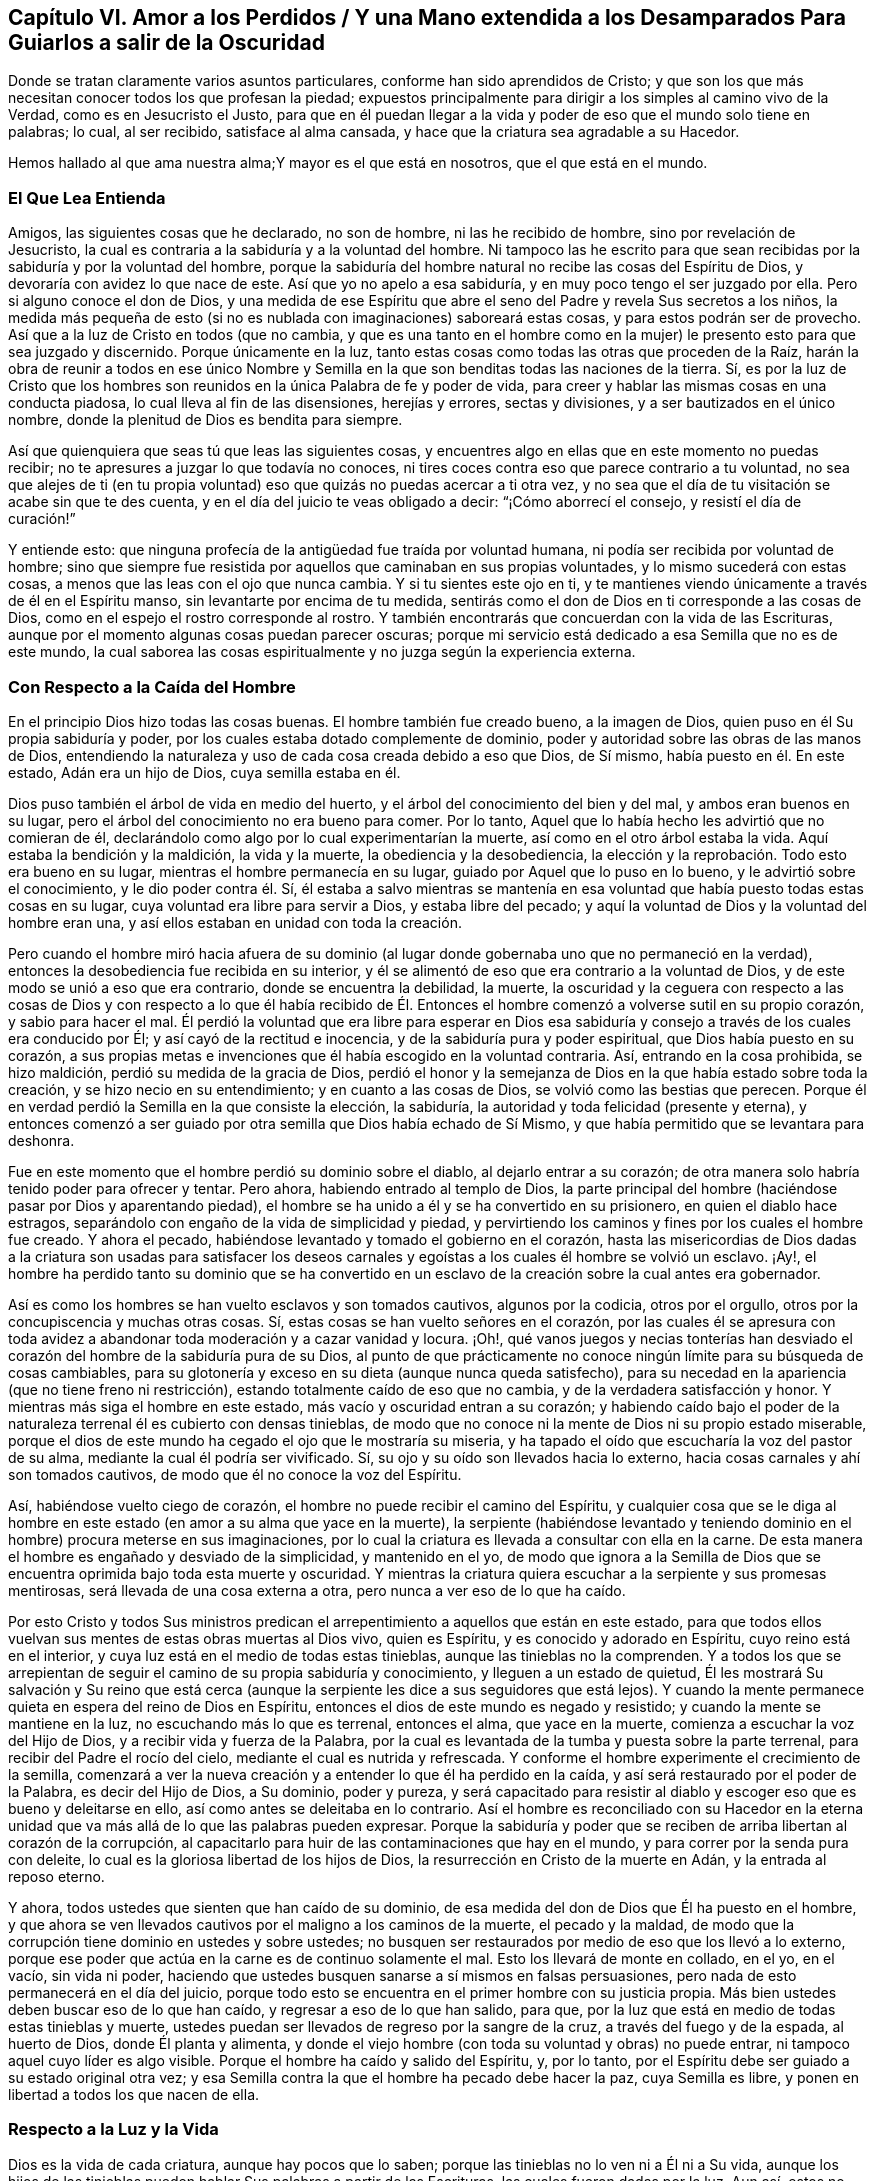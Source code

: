 [short="Amor a los Perdidos"]
== Capítulo VI. Amor a los Perdidos / Y una Mano extendida a los Desamparados Para Guiarlos a salir de la Oscuridad

[.heading-continuation-blurb]
Donde se tratan claramente varios asuntos particulares,
conforme han sido aprendidos de Cristo;
y que son los que más necesitan conocer todos los que profesan la piedad;
expuestos principalmente para dirigir a los simples al camino vivo de la Verdad,
como es en Jesucristo el Justo,
para que en él puedan llegar a la vida y poder de eso que el mundo solo tiene en palabras;
lo cual, al ser recibido, satisface al alma cansada,
y hace que la criatura sea agradable a su Hacedor.

[.heading-continuation-blurb]
Hemos hallado al que ama nuestra alma;Y mayor es el que está en nosotros,
que el que está en el mundo.

=== El Que Lea Entienda

Amigos, las siguientes cosas que he declarado, no son de hombre,
ni las he recibido de hombre, sino por revelación de Jesucristo,
la cual es contraria a la sabiduría y a la voluntad del hombre.
Ni tampoco las he escrito para que sean recibidas
por la sabiduría y por la voluntad del hombre,
porque la sabiduría del hombre natural no recibe las cosas del Espíritu de Dios,
y devoraría con avidez lo que nace de este.
Así que yo no apelo a esa sabiduría, y en muy poco tengo el ser juzgado por ella.
Pero si alguno conoce el don de Dios,
y una medida de ese Espíritu que abre el seno del
Padre y revela Sus secretos a los niños,
la medida más pequeña de esto (si no es nublada con imaginaciones) saboreará estas cosas,
y para estos podrán ser de provecho.
Así que a la luz de Cristo en todos (que no cambia,
y que es una tanto en el hombre como en la mujer)
le presento esto para que sea juzgado y discernido.
Porque únicamente en la luz,
tanto estas cosas como todas las otras que proceden de la Raíz,
harán la obra de reunir a todos en ese único Nombre y Semilla
en la que son benditas todas las naciones de la tierra.
Sí,
es por la luz de Cristo que los hombres son reunidos
en la única Palabra de fe y poder de vida,
para creer y hablar las mismas cosas en una conducta piadosa,
lo cual lleva al fin de las disensiones, herejías y errores, sectas y divisiones,
y a ser bautizados en el único nombre,
donde la plenitud de Dios es bendita para siempre.

Así que quienquiera que seas tú que leas las siguientes cosas,
y encuentres algo en ellas que en este momento no puedas recibir;
no te apresures a juzgar lo que todavía no conoces,
ni tires coces contra eso que parece contrario a tu voluntad,
no sea que alejes de ti (en tu propia voluntad) eso
que quizás no puedas acercar a ti otra vez,
y no sea que el día de tu visitación se acabe sin que te des cuenta,
y en el día del juicio te veas obligado a decir: "`¡Cómo aborrecí el consejo,
y resistí el día de curación!`"

Y entiende esto: que ninguna profecía de la antigüedad fue traída por voluntad humana,
ni podía ser recibida por voluntad de hombre;
sino que siempre fue resistida por aquellos que caminaban en sus propias voluntades,
y lo mismo sucederá con estas cosas, a menos que las leas con el ojo que nunca cambia.
Y si tu sientes este ojo en ti,
y te mantienes viendo únicamente a través de él en el Espíritu manso,
sin levantarte por encima de tu medida,
sentirás como el don de Dios en ti corresponde a las cosas de Dios,
como en el espejo el rostro corresponde al rostro.
Y también encontrarás que concuerdan con la vida de las Escrituras,
aunque por el momento algunas cosas puedan parecer oscuras;
porque mi servicio está dedicado a esa Semilla que no es de este mundo,
la cual saborea las cosas espiritualmente y no juzga según la experiencia externa.

=== Con Respecto a la Caída del Hombre

En el principio Dios hizo todas las cosas buenas.
El hombre también fue creado bueno, a la imagen de Dios,
quien puso en él Su propia sabiduría y poder,
por los cuales estaba dotado complemente de dominio,
poder y autoridad sobre las obras de las manos de Dios,
entendiendo la naturaleza y uso de cada cosa creada debido a eso que Dios, de Sí mismo,
había puesto en él. En este estado, Adán era un hijo de Dios, cuya semilla estaba en él.

Dios puso también el árbol de vida en medio del huerto,
y el árbol del conocimiento del bien y del mal, y ambos eran buenos en su lugar,
pero el árbol del conocimiento no era bueno para comer.
Por lo tanto, Aquel que lo había hecho les advirtió que no comieran de él,
declarándolo como algo por lo cual experimentarían la muerte,
así como en el otro árbol estaba la vida.
Aquí estaba la bendición y la maldición, la vida y la muerte,
la obediencia y la desobediencia,
la elección y la reprobación. Todo esto era bueno en su lugar,
mientras el hombre permanecía en su lugar, guiado por Aquel que lo puso en lo bueno,
y le advirtió sobre el conocimiento, y le dio poder contra él. Sí,
él estaba a salvo mientras se mantenía en esa voluntad
que había puesto todas estas cosas en su lugar,
cuya voluntad era libre para servir a Dios, y estaba libre del pecado;
y aquí la voluntad de Dios y la voluntad del hombre eran una,
y así ellos estaban en unidad con toda la creación.

Pero cuando el hombre miró hacia afuera de su dominio (al
lugar donde gobernaba uno que no permaneció en la verdad),
entonces la desobediencia fue recibida en su interior,
y él se alimentó de eso que era contrario a la voluntad de Dios,
y de este modo se unió a eso que era contrario, donde se encuentra la debilidad,
la muerte,
la oscuridad y la ceguera con respecto a las cosas de Dios y con respecto a lo que él
había recibido de Él. Entonces el hombre comenzó a volverse sutil en su propio corazón,
y sabio para hacer el mal.
Él perdió la voluntad que era libre para esperar en Dios esa sabiduría
y consejo a través de los cuales era conducido por Él;
y así cayó de la rectitud e inocencia, y de la sabiduría pura y poder espiritual,
que Dios había puesto en su corazón,
a sus propias metas e invenciones que él había escogido en la voluntad contraria.
Así, entrando en la cosa prohibida, se hizo maldición,
perdió su medida de la gracia de Dios,
perdió el honor y la semejanza de Dios en la que había estado sobre toda la creación,
y se hizo necio en su entendimiento; y en cuanto a las cosas de Dios,
se volvió como las bestias que perecen.
Porque él en verdad perdió la Semilla en la que consiste la elección, la sabiduría,
la autoridad y toda felicidad (presente y eterna),
y entonces comenzó a ser
guiado por otra semilla que Dios había echado de Sí Mismo,
y que había permitido que se levantara para deshonra.

Fue en este momento que el hombre perdió su dominio sobre el diablo,
al dejarlo entrar a su corazón;
de otra manera solo habría tenido poder para ofrecer y tentar.
Pero ahora, habiendo entrado al templo de Dios,
la parte principal del hombre (haciéndose pasar por Dios y aparentando piedad),
el hombre se ha unido a él y se ha convertido en su prisionero,
en quien el diablo hace estragos,
separándolo con engaño de la vida de simplicidad y piedad,
y pervirtiendo los caminos y fines por los cuales el hombre fue creado.
Y ahora el pecado, habiéndose levantado y tomado el gobierno en el corazón,
hasta las misericordias de Dios dadas a la criatura son usadas para satisfacer
los deseos carnales y egoístas a los cuales él hombre se volvió un esclavo.
¡Ay!,
el hombre ha perdido tanto su dominio que se ha convertido en un
esclavo de la creación sobre la cual antes era gobernador.

Así es como los hombres se han vuelto esclavos y son tomados cautivos,
algunos por la codicia, otros por el orgullo,
otros por la concupiscencia y muchas otras cosas.
Sí, estas cosas se han vuelto señores en el corazón,
por las cuales él se apresura con toda avidez a abandonar
toda moderación y a cazar vanidad y locura.
¡Oh!,
qué vanos juegos y necias tonterías han desviado el corazón
del hombre de la sabiduría pura de su Dios,
al punto de que prácticamente no conoce ningún límite para su búsqueda de cosas cambiables,
para su glotonería y exceso en su dieta (aunque nunca queda satisfecho),
para su necedad en la apariencia (que no tiene freno ni restricción),
estando totalmente caído de eso que no cambia, y de la verdadera satisfacción y honor.
Y mientras más siga el hombre en este estado, más vacío y oscuridad entran a su corazón;
y habiendo caído bajo el poder de la naturaleza terrenal él es cubierto con densas tinieblas,
de modo que no conoce ni la mente de Dios ni su propio estado miserable,
porque el dios de este mundo ha cegado el ojo que le mostraría su miseria,
y ha tapado el oído que escucharía la voz del pastor de su alma,
mediante la cual él podría ser vivificado.
Sí, su ojo y su oído son llevados hacia lo externo,
hacia cosas carnales y ahí son tomados cautivos,
de modo que él no conoce la voz del Espíritu.

Así, habiéndose vuelto ciego de corazón,
el hombre no puede recibir el camino del Espíritu,
y cualquier cosa que se le diga al hombre en este
estado (en amor a su alma que yace en la muerte),
la serpiente (habiéndose levantado y teniendo dominio
en el hombre) procura meterse en sus imaginaciones,
por lo cual la criatura es llevada a consultar con ella en la carne.
De esta manera el hombre es engañado y desviado de la simplicidad, y mantenido en el yo,
de modo que ignora a la Semilla de Dios que se encuentra
oprimida bajo toda esta muerte y oscuridad.
Y mientras la criatura quiera escuchar a la serpiente y sus promesas mentirosas,
será llevada de una cosa externa a otra, pero nunca a ver eso de lo que ha caído.

Por esto Cristo y todos Sus ministros predican el
arrepentimiento a aquellos que están en este estado,
para que todos ellos vuelvan sus mentes de estas obras muertas al Dios vivo,
quien es Espíritu, y es conocido y adorado en Espíritu, cuyo reino está en el interior,
y cuya luz está en el medio de todas estas tinieblas,
aunque las tinieblas no la comprenden.
Y a todos los que se arrepientan de seguir el camino de su propia sabiduría y conocimiento,
y lleguen a un estado de quietud,
Él les mostrará Su salvación y Su reino que está cerca (aunque
la serpiente les dice a sus seguidores que está lejos).
Y cuando la mente permanece quieta en espera del reino de Dios en Espíritu,
entonces el dios de este mundo es negado y resistido;
y cuando la mente se mantiene en la luz, no escuchando más lo que es terrenal,
entonces el alma, que yace en la muerte, comienza a escuchar la voz del Hijo de Dios,
y a recibir vida y fuerza de la Palabra,
por la cual es levantada de la tumba y puesta sobre la parte terrenal,
para recibir del Padre el rocío del cielo, mediante el cual es nutrida y refrescada.
Y conforme el hombre experimente el crecimiento de la semilla,
comenzará a ver la nueva creación y a entender lo que él ha perdido en la caída,
y así será restaurado por el poder de la Palabra, es decir del Hijo de Dios,
a Su dominio, poder y pureza,
y será capacitado para resistir al diablo y escoger
eso que es bueno y deleitarse en ello,
así como antes se deleitaba en lo contrario.
Así el hombre es reconciliado con su Hacedor en la eterna
unidad que va más allá de lo que las palabras pueden expresar.
Porque la sabiduría y poder que se reciben de arriba libertan al corazón de la corrupción,
al capacitarlo para huir de las contaminaciones que hay en el mundo,
y para correr por la senda pura con deleite,
lo cual es la gloriosa libertad de los hijos de Dios,
la resurrección en Cristo de la muerte en Adán, y la entrada al reposo eterno.

Y ahora, todos ustedes que sienten que han caído de su dominio,
de esa medida del don de Dios que Él ha puesto en el hombre,
y que ahora se ven llevados cautivos por el maligno a los caminos de la muerte,
el pecado y la maldad,
de modo que la corrupción tiene dominio en ustedes y sobre ustedes;
no busquen ser restaurados por medio de eso que los llevó a lo externo,
porque ese poder que actúa en la carne es de continuo solamente el mal.
Esto los llevará de monte en collado, en el yo, en el vacío, sin vida ni poder,
haciendo que ustedes busquen sanarse a sí mismos en falsas persuasiones,
pero nada de esto permanecerá en el día del juicio,
porque todo esto se encuentra en el primer hombre con su justicia propia.
Más bien ustedes deben buscar eso de lo que han caído,
y regresar a eso de lo que han salido, para que,
por la luz que está en medio de todas estas tinieblas y muerte,
ustedes puedan ser llevados de regreso por la sangre de la cruz,
a través del fuego y de la espada, al huerto de Dios, donde Él planta y alimenta,
y donde el viejo hombre (con toda su voluntad y obras) no puede entrar,
ni tampoco aquel cuyo líder es algo visible.
Porque el hombre ha caído y salido del Espíritu, y, por lo tanto,
por el Espíritu debe ser guiado a su estado original otra vez;
y esa Semilla contra la que el hombre ha pecado debe hacer la paz, cuya Semilla es libre,
y ponen en libertad a todos los que nacen de ella.

=== Respecto a la Luz y la Vida

Dios es la vida de cada criatura, aunque hay pocos que lo saben;
porque las tinieblas no lo ven ni a Él ni a Su vida,
aunque los hijos de las tinieblas pueden hablar Sus palabras a partir de las Escrituras,
las cuales fueron dadas por la luz.
Aun así, estos no conocen a Dios presente,
porque la primera aparición de Dios en el mundo es a través de la Luz: Dios dijo,
"`Sea la luz,`" y fue así. Y Dios vio que esta luz era buena.
Esto es lo que era en el principio con Dios, y era la Palabra,
por la cual todas las cosas fueron hechas y vistas,
y sin la cual nada de lo que ha sido hecho fue hecho, ni existía nada que fuera bueno.
Ahora bien,
las tinieblas estaban sobre la faz de las aguas hasta
que la luz resplandeció desde la Palabra,
la cual es vida, cuya vida se dice que es "`la luz de los hombres.`"^
footnote:[Juan 1:4]
Así que nadie puede ver la vida salvo por la luz
que viene de la vida y que lleva de regreso a ella.
Esta era la luz en el principio,
dada para mantener en orden a toda la creación. Y aunque resplandece en las tinieblas,
las tinieblas no la comprenden;
y todos los que permanecen en tinieblas (no discerniendo la vida
o siendo ordenados y gobernados por la luz) son destruidos.

Porque todos los que salen de la luz van a las tinieblas,
donde la vida y la imagen de Dios se han perdido.
Aquí está la caída,
y todos los que permanecen aquí están reservados en prisiones de oscuridad,
sin conocer la vida que puede romper las coyundas y cadenas de iniquidad,
y abrir el sepulcro y la puerta de la cárcel.
Aquí el hombre permanece en muerte con las tinieblas levantadas en dominio en su corazón;
y en estas tinieblas la criatura es llevada a sectas, opiniones y errores,
persiguiendo imaginaciones y corriendo en la sabiduría
natural más hacia la muerte y las tinieblas,
hasta que está tan cegada en su entendimiento que piensa que rinde
servicio a Dios cuando está actuando contra Su vida,
tanto en sí misma como en otros.
En este estado la criatura llega a perderse completamente,
y el evangelio que podría recuperarla está escondido de sus ojos.
Porque,
aunque Dios dotó al alma con una medida de vida por
medio de la cual puede hacer Su voluntad,
aun así, ahora el dios de este mundo ha cegado tanto su mente,
y la ha alejado tanto de la vida de Dios,
que ya no tiene ni poder ni vida para hacer la voluntad de Dios,
ni luz para saber dónde encontrarla.
Pero, aunque carezca de vida, la criatura continuará manteniendo su profesión religiosa,
o alguna otra noción elevada, a fin de mantener una vana esperanza de salvación.

Esta es la única razón y causa por la que hay tantos tipos de formas y opiniones religiosas,
y modos de adoración, pero nadie que haga el bien, o viva lo que predica,
porque todos han perdido la vida de Dios,
que es la única que es capaz de producir la justicia de Dios.
El yo se aferra a la forma externa de religión y
la retiene en su imaginación por encima de la vida;
y la vida (que yace oprimida por debajo) no puede unirse con la forma,
sino que más bien la condena.
Así que todo el mundo yace en tinieblas; sí,
densas tinieblas están sobre todos los mares;
y de aquí se han propagado las imaginaciones sobre todos,
de modo que nadie puede experimentar la obra de Dios,
ni conocer el principio o el fin de ella.
Esta es la causa de la condenación,
la cual permanece sobre todos los que han salido de la vida de Dios.

Ahora bien,
no hay otro camino señalado por el Padre para salir
de esta condición salvo por medio de Cristo Jesús,
la luz y vida de los hombres.
Él es la luz que está en el mundo, aunque el mundo no lo conoce;
cuya luz resplandece en las tinieblas, pero no puede ser comprendida por ellas.
Esta luz es la que revela las tinieblas, y manifiesta sus obras.
Su primera aparición en la criatura descubre las tinieblas
de su condición y el cautiverio que existe en dichas tinieblas;
y sin su iluminación,
la criatura nunca podrá ver la condición miserable en la
que se encuentra el hombre (sin la vida de Dios),
ni estará dispuesta a estar quieta y ver la salvación de Dios,
sino que en lugar de esto estará llena de vanas esperanzas, conceptos e imaginaciones,
estando el velo sobre su corazón, considerándose a sí misma sana,
y no en necesidad del Médico.
Y con este corazón ciego,
la criatura lee las Escrituras y hurta las promesas que son dadas a los hijos
de luz (quienes tienen la Semilla a la cual le fueron hechas las promesas),
aunque ellos no conocen ni la ley ni el Evangelio.
No, ellos ni siquiera han llegado tan lejos como a la experiencia del ministerio de Moisés,
aunque se jactan de Cristo.

Pero cuando la criatura le presta atención a la luz,
comienza a ver esa muerte que todavía sigue reinando, y que el yo aún vive sin la ley.
Y con esta luz, todo lo que se ha levantado por encima de la vida en la criatura,
y ha contaminado su alma, es visto y juzgado.
Y aquí, eso que ha llevado al alma a la esclavitud puede ser visto,
y la dureza de corazón puede ser sentida, y la causa de ella conocida--a saber,
la gran transgresión de la ley pura de Dios.
Entonces el temor de Dios comienza a apoderarse del hombre que
ha vivido fuera de la vida de Dios y se ha complacido en la injusticia,
y la criatura siente gran angustia en su interior,
incluso donde anteriormente el hombre fuerte había mantenido un tipo de paz en su casa.
Pero al permanecer en la luz, la causa y el fin de estas cosas llegan a verse;
y al morar en el temor, se recibe sabiduría de arriba para apartarse de la iniquidad;
y al separarse de la iniquidad, se experimenta un acercamiento a Dios,
de modo que Su luz crece y se esparce,
a medida que el alma se acerca a las sendas justas de la vida.
Y a medida que la luz se va levantando, el estado de la creación es discernido,
y se comienza a entender cómo la enemistad se ha esparcido,
cómo los deseos la han contaminado,
y cómo eso que fue plantado como una viña se ha vuelto un desierto debido a la esterilidad,
lleno de espinos y cardos, de fuertes encinas y altos cedros,
por la falta del Labrador de la viña. Sí, donde el lirio debería crecer,
el alma se encuentra llena de malas hierbas, abrojos y ortigas,
de modo que Dios no quiere caminar en medio de tan grande abominación.
Y esta es la causa de todas sus miserias--Su ausencia.

Y cuando ustedes puedan ver esto, entonces comenzará el luto en la casa de alegría, sí,
comenzará el lamento por Aquel de quien ustedes han
caído. Pero a medida que sigan la luz,
y se acerquen al Señor (de quien ella viene),
ustedes verán que han sido sus propias voluntades
y caminos los que los han separado del Santo.
Y con la luz se darán cuenta de cuán a menudo han sido reprendidos
por el Espíritu de luz en el curso de sus malos caminos;
y que la única razón por la que ustedes han permanecido tanto tiempo en
la caída es por haber seguido la voluntad propia y los placeres mundanos,
por los cuales la vida de Cristo en su interior ha sufrido.
Ningún hombre, antes de experimentar esto, podrá ver a Aquel que ha traspasado,
ni lamentarse por Él, ni ver qué es eso que oprime al Justo;
ni podrá aborrecer lo que Dios aborrece y amar lo que Dios ama en ninguna medida.
En lugar de esto, se unirá a eso que destruye el alma y le roba la vida,
siendo soberbio y altivo, y teniendo una boca que habla grandes cosas,
palabras infladas y vanas, como metales sin vida,
que dan un sonido placentero al oído carnal,
pero sin ninguna evidencia de la vida de Dios o de su obra.

=== Respecto a la justicia

La justicia que Dios acepta es solo una, y es la Suya,
la cual ha sido cumplida y manifestada perfectamente en Cristo Jesús,
quien es la luz y el Salvador del mundo.
Esta justicia no es del mundo,
ni puede el mundo heredarla salvo en la medida que crea en la luz de Cristo,
la cual Dios ha dado para guiar al hombre fuera del mundo a Cristo,
donde se encuentra la justicia de Dios.
Aunque hay muchos que hablan de esta justicia, aun así,
ninguno puede heredarla más allá de su experiencia del Hijo de justicia por la fe,
y con Él Su justicia es imputada por gracia,
siendo puesta en la criatura como un don del Padre.
Y con esta justicia la criatura es verdaderamente _hecha_ justa, así como Él es justo,
conforme la medida de luz que ha recibido,
y no más allá--luz que condena todo acto del yo sin importar lo que pretenda,
para que "`como Él es, así seamos nosotros en este mundo.`"^
footnote:[1 Juan 4:17]

Así que aquel que permanece en esta justicia,
permanece en eso que niega el yo y el mundo,
y vive en obediencia a eso que es contrario a la voluntad del hombre,
y por esto en todas partes se habla en su contra.
Porque la voluntad del hombre no obra la justicia de Dios;
sino que la justicia de Dios se forja en la criatura en
esa obediencia que es contraria a la voluntad de la carne.
Y en la fe que viene del Espíritu eterno se experimenta una nueva fuente,
tanto del querer como del hacer, de modo que lo que se produce es Espíritu y vida.
En la medida que alguien tenga esta justicia, él no estará en pecado,
ni le dará lugar al diablo,
sino que experimentará esta justicia como una coraza contra
todos los asaltos a la mano derecha y a la mano izquierda.

Pero ustedes dicen que su justicia es como trapo de inmundicia.
Estoy de acuerdo, pero ¿porque permanecen en eso?
La justicia de Dios no es un trapo de inmundicia.
Por lo tanto, abandonen su propia justicia, y experimenten eso que es perfecto, a saber,
la justicia eterna en la que todos Sus Santos han sido reunidos en Él mismo.
Porque Dios no recibirá nada que no sea Suyo,
y debe ser lo que ustedes deben también poseer,
de otra manera no podrán ser recibidos a Él. En vano ustedes
piensan que arando iniquidad y sembrando maldad,
aun así, segarán justicia.

Con la luz ustedes podrán ver qué es lo que obra en ustedes,
y a qué se están sometiendo como esclavos.
Y a medida que obedezcan esta justicia,
sentirán al hombre espiritual resucitado y viviendo,
verán las cadenas de la muerte quebradas y experimentarán
esa vida que da poder sobre el infierno y sobre la muerte.
Entonces podrán decir: "`El Espíritu vive a causa de la justicia.`"^
footnote:[Romanos 8:10]

Pero muchos convierten la justicia de Cristo en una cubierta para sus abominaciones.
¿Qué iniquidad existe ahora entre las naciones para la cual
la justicia de Cristo no ha sido invocada como una cubierta?
Sí,
los hombres se bendicen a sí mismos con un concepto de la
justicia de Cristo mientras viven en la más grande iniquidad.
Pero sepan esto: es para cubrir su iniquidad,
orgullo y codicia que sus maestros inventan esta fe,
diciendo que es suficiente creer en una justicia acerca de la que
se lee en la letra (aunque no son obedientes a ella en espíritu).
Pero aquellos que no son siervos de la justicia, no son siervos de Cristo;
y la fe de ustedes, sin Sus obras,
no servirá para que alcancen su salvación. Y un día
sus conciencias darán testimonio de esto:
No pueden heredar justicia,
o ser hechos "`la justicia de Dios en Cristo`" más allá
de su experiencia del poder de Su justicia obrando en ustedes,
y de que la reciban con obediencia y sumisión,
y de que se unan a ella contra toda injusticia.

Y en aquel día cuando Él venga a separar lo precioso de lo vil,
entonces verán que sus conceptos de justicia no tienen ningún valor,
cuando el hacedor de iniquidad es encontrado y juzgado en ustedes,
el cual se ha jactado de la justicia de Cristo en palabras, pero no conoce su poder.
Porque por el poder y la pureza de la justicia todos
los hacedores de iniquidad serán juzgados y condenados.
Así que no se engañen: "`el que hace justicia es justo, como Él es justo;`"^
footnote:[1 Juan 3:7]
pero el que habla de la justicia y comete pecado es del diablo,^
footnote:[1 Juan 3:8]
y heredará la porción de aquel por quien él es movido y guiado.
Porque la justicia de Dios no se mezclará con el engaño, ni lo cubrirá,
ni jamás fue dada con ese propósito; pero conforme es obedecida,
revela y destruye tanto la justicia como la injusticia del hombre,
según es revelada de fe a fe.
Y todos los que tengan la justicia de Cristo experimentarán
su poder para matar y dar vida,
a medida que ella sea recibida por la fe.
Sí, esta es la justicia de Sion "`que sale como resplandor,
y su salvación es como una antorcha encendida.`"^
footnote:[Isaías 62:1]

Avergüéncense ustedes paganos, que se apoyan en el Señor, y dicen:
"`La justicia de Cristo,
la justicia de Cristo;`" porque ustedes han deshonrado Su
justicia más que todos los que han venido antes de ustedes;
y el nombre de Cristianos se ha convertido en un oprobio en todo
el mundo debido a su infidelidad a la justicia de Cristo.

=== Con Respecto a la Palabra

La Palabra es eso que estaba en el principio,
y fue el principio de todas las cosas visibles.
Por ella todas las cosas fueron hechas,
y aunque ella es la que sustenta todas las cosas visibles,
y revela su verdadero fundamento y uso, aun así, es invisible en sí misma,
y ninguna cosa visible la puede revelar.
Y así como sin ella "`nada de lo que ha sido hecho, fue hecho,`"^
footnote:[Juan 1:3]
asimismo, sin ella nada puede ser visto tal como fue hecho,
ni nada puede usarse en su lugar puro y apropiado;
sino que cualquier cosa con la que el hombre se entrometa,
sin tener la Palabra en Él para guiar, ordenar y santificar, él la contamina,
y se vuelve impura para él. Sin esta Palabra ninguna
Escritura Santa puede leerse con provecho,
porque ella es la que abre las Escrituras de la verdad.
Y aunque las Escrituras hablan de ella, aun así,
ni las Escrituras ni todos los escritos en el mundo son capaces
de comprenderla o de declarar la profundidad y alcance de ella,
que va más allá de toda descripción. Sin embargo, ella es, en todas las generaciones,
el maestro y guía de aquellos que son del Señor;
y los santos en todas las generaciones la han experimentado en diferentes medidas,
aunque ella no ha tenido lugar en las religiones del mundo.

Así los hombres al oír acerca de una Palabra, pero sin tener una experiencia de ella,
dicen que ella es la letra escrita.
Pero cualquiera que tenga esta Palabra tiene eso que comprende la muerte,
el infierno y el sepulcro, eso que ata y encadena a Satanás, y vence al mundo.
Tiene eso de lo cual mana la vida y luz, por la cual se experimenta la nueva creación,
y en la cual mora la justicia.
Estas cosas son experimentadas por aquellos que tienen la Palabra morando en su interior,
pero no por todos los que tienen la letra escrita.
La voluntad del hombre no puede cambiar la Palabra,
porque ella es contraria a dicha voluntad;
ni el ingenio del hombre puede abrirla o exponerla,
porque ella confunde la sabiduría de los sabios y desecha el entendimiento de los entendidos.
Sí, esta Palabra se esconde de los sabios y de los entendidos,
pero se revela a Sí Misma a los niños, y crece y se incrementa en ellos,
cosa que la letra no hace.
Y a medida que ella crece, santifica a todos los que la tienen,
y es como un fuego y un martillo para todos los que la conocen.
En verdad, ella es viva y poderosa, y penetra hasta partir las coyunturas y los tuétanos,
el alma y el espíritu, donde sea que se encuentre;
pero la letra no es así. Y esta Palabra es un oprobio para toda mente carnal,
incluso para muchos que profesan la letra.
El que tenga está palabra, será lavado, purificado,
trasladado fuera del mundo y conformado a Dios por medio de ella, tanto como la posea.
Pero muchos tienen la letra y no conocen a Dios, sino que siguen en las costumbres,
modas y caminos inmundos del mundo, y no son ni cambiados ni reconciliados con Él.

Nadie puede guardar esta Palabra y también mantener sus pecados,
pero sí puede hacerlo teniendo solamente la letra escrita;
porque dondequiera que la Palabra sea conocida, la nueva creación es experimentada,
la cual es creada para caminar en justicia.
Y aquel que tenga la Palabra, verá que todos los que dicen conocerla,
pero no andan en justicia, mienten y no practican la verdad.
Estos en verdad deshonran la Palabra,
y hablan como si ella pudiera morar con la inmundicia.
Pero la Palabra es un fuego que quema toda inmundicia donde sea que se encuentre;
así que la Palabra no está siendo experimentada donde sea que el pecado permanezca.

Los hombres carnales pueden leer acerca de la Palabra del Señor que vino a los santos,
quienes fueron lavados, purificados y engendrados nuevamente en su obediencia a ella.
Pero estos hombres, no conociendo esta Palabra en sí mismos,
dicen que la Palabra es la letra escrita, la cual solo habla acerca de ella.
Así la palabra que ellos conocen no tiene poder en ellos
para vencer al diablo y quebrar los yugos de iniquidad;
en cambio la Palabra de Dios no está presa sino libre,
y pone en libertad a todos los que la obedecen y la tienen morando en su interior.
Sí, ella destruye el trono del pecado, y levanta y vivifica la Semilla de Dios.
Por esta razón la vida vieja y la Palabra no pueden permanecer juntas en un cuerpo;
ni puede el viejo hombre conocer otra palabra más aparte de la letra.
Y en su imaginación,
él busca con su sabiduría caída eso que Dios (en Su sabiduría)
ha escondido de los sabios y de los entendidos,
y por lo tanto permanece en tinieblas.
Para este hombre las Escrituras son como una parábola y un misterio,
que su sabiduría desobediente no puede descubrir.
Así que él crea significados, interpretaciones, tergiversaciones y adiciones,
todo lo cual se levanta del hombre que no tiene acceso a este misterio,
y en quien la Palabra no puede morar.

Por lo tanto, habiéndose el hombre apartado de la Palabra e ido al mundo,
la luz del evangelio es predicada con el fin de volverlo a ella otra vez, para que,
por medio del conocimiento de esta Palabra en el corazón,
y de tener la mente puesta en ella en la luz,
pueda experimentar el poder de la Palabra destruyendo
la naturaleza inmunda y la voluntad rebelde,
y matando al hombre carnal con todos sus afectos por medio de la cruz,
y forjando en su corazón la naturaleza pura.
Y así, a través de la muerte de lo viejo, se levanta lo nuevo,
haciendo una nueva creación en Cristo Jesús que tiene poder para hacer buenas obras,
el cual viene de la Palabra eterna.
Dios acepta estas buenas obras, porque Él es quien las inspira y las obra,
y la criatura es solo el siervo en esto, que colabora con Él en el mismo poder.
Esto no es el hombre tomando prácticas de la letra escrita para realizarlas por sí mismo,
sino el eterno consejo y fuerza de Dios, ordenado,
movido y ejecutado en la voluntad y tiempo de Dios,
y de forma contraria a la voluntad de la carne,
mediante lo cual la voluntad de toda carne es sometida,
para que así Dios sea alabado por sus propias obras.

Por lo tanto, a través de la Palabra viva, se comienza a experimentar un alma viviente,
la vida de Cristo se manifiesta en el cuerpo mortal
y la criatura llega a tener comunión en la vida,
siendo transformada en ella y hecha una con ella.
Esta es la "`Palabra de reconciliación,`"^
footnote:[2 Corintios 5:18]
que une a Dios y a la criatura en Espíritu.
Cualquiera que conozca esto, no necesitará salir a buscar sabiduría,
consejo o fuerza para pelear contra todos los poderes de
las tinieblas o para resistir los asaltos del enemigo,
sino que al diligentemente prestarle atención a la Palabra que está cerca en el corazón,
encontrará manantiales de vida,
fuerza espiritual y poder contra toda iniquidad espiritual.

=== Respecto a la Adoración

La adoración del Dios verdadero y vivo está fuera del alcance de la voluntad,
conocimiento, sabiduría y entendimiento natural del hombre; porque Dios es Espíritu,
y es en Espíritu que Él es adorado.
Él no es adorado por manos de hombres o con prácticas externas
(excepto cuando el Espíritu es el autor y la fuente);
ni Su adoración consiste en comida y bebida,
ni de diversas abluciones u otras ordenanzas carnales
que son tomadas por tradición o imitación de otros,
sino solo cuando cada criatura es movida por el Espíritu del Dios vivo.
Dios quiere ser servido y adorado en Su propio Espíritu,
y no con ninguna de las cosas que el hombre ha ofrecido
desde la caída. Así que las imaginaciones,
pensamientos y concepciones de los hombres están excluidas; todos sus caminos,
sus tiempos y formas, sus costumbres, disciplina e ideas respecto a la decencia,
que ha creado y añadido,
todo esto está excluido y condenado por ese Espíritu en el que Dios únicamente es adorado.
Dios le enseña a Su pueblo Su adoración y la manera de realizarla;
y los tiempos están en las manos de Aquel a quien le pertenece la adoración.

Así, antes de que alguien pueda adorar correctamente a Dios,
debe esperar conocer Su Espíritu,
que es lo único que conduce al verdadero conocimiento
y adoración (tanto a lo que hay que ofrecer,
como a la forma de hacerlo.) Todos los que desean
adorarlo de manera aceptable deben conocer Su luz,
y en ella deben esperar conocer qué demanda Dios de sus manos.
Porque no es hacer lo que los hombres les digan que hagan o dejen de hacer
lo que los justificará delante del Señor. Porque sepan esto:
Dios hizo al hombre para Sí Mismo y para Su servicio, y el Dios vivo no es un ídolo mudo,
como para que las personas tengan que imaginar una manera de servirlo
que sea lo más acorde posible a la moda y costumbre de una nación o pueblo.
Al contrario, Él que hizo al hombre le ha dado una medida de vida de Sí Mismo,
para que sea incrementada en Su servicio;
y también le ha dado luz por la cual el hombre puede
ver el movimiento de este Espíritu de vida.
Esta vida o Espíritu siempre se mueve conforme a la voluntad de Dios, porque es de Él,
y por lo tanto todos los movimientos de este Espíritu en la criatura la atraen a Dios.
La mente, voluntad, afectos y amor de Dios están en este Espíritu,
y el que camina en la luz ve estas cosas.

Pero cuando la criatura corre delante de esto, o sin esto,
corre a toda clase de obras y adoraciones muertas;
y el fundamento de esto surge de las tinieblas y de la desobediencia.
Porque la criatura que ha estado afuera en el mundo y en sus caminos injustos,
haciendo lo que es malo,
es condenada por la luz en su corazón por el mal y por negar lo que es bueno;
pero luego la misma mente corrupta corre a realizar actos de adoración para obtener paz,
de modo que tanto sus malas obras como su adoración son ejecutadas en la misma naturaleza.
Así su oración se vuelve una abominación (como fue dicho de otros, Proverbios 28:9);
porque Dios no oirá las oraciones ni aceptará la adoración
de aquel que considera la iniquidad en su corazón. De hecho,
este es el sacrificio de Caín,
y estas son las oraciones de Esaú. Pero la adoración de
ustedes debe ser realizada en Aquel que nunca pecó,
para que sea aceptada por el Dios puro.

Así que la manera de complacer al Padre es esperar en la luz hasta que sientan
algo del Espíritu de Vida (que es en Cristo Jesús) moviéndose en ustedes,
y entonces, al unirse a eso, en su poder ustedes podrán adorar.
Porque este poder viene de Dios, y Él no puede olvidarse de Sí Mismo.
Lo que es hecho en Su luz, poder, sabiduría y fuerza es hecho en el nombre de Cristo;
y cualquier cosa que sea hecha en Su nombre no será negada por el Padre.
En la medida que alguien esté en Él, en esa misma medida será considerado hijo,
y será aceptado en Él, pero sin Él ustedes nada podrán hacer,
ni serán oídos por el Padre.
Ustedes que no experimentan este poder como su líder y guía en su adoración,
están "`adorando lo que no conocen,`"^
footnote:[Juan 4:22]
y tampoco saben con qué naturaleza adoran (aunque
digan que están realizando Su adoración y obra).
Ay, los falsos adoradores siempre fueron los enemigos
más grandes de Cristo y también de sus propias almas;
y ay de aquel que de este modo esconde su pecado.

Así que todos los que deseen adorar en verdad, deben primero conocer la verdad, a saber,
el Espíritu de Verdad que guía a toda verdad.
Este Espíritu de verdad toma de Cristo y testifica
de Su vida y poder en la criatura que está adorando.
Estos saben que están en Él y que Él está en ellos, y en Él adoran al Padre de verdad,
de modo que Dios es servido por eso que viene de Él. Solo hasta el punto en que
esto sea experimentado es que alguien podrá adorar a Dios en Espíritu.

Por lo tanto, ustedes que han recibido luz de Cristo, esperen en ella,
hasta que en ella experimenten la guía, obra y gobierno del Espíritu;
y aquí el más pequeño de los adoradores en la luz se encuentra en el servicio de Dios,
cuando esperan en Él en Espíritu.
Y a medida que estos permanezcan en esta luz, esperando en Dios en la luz,
serán guardados de servir al príncipe de las tinieblas;
porque sus lomos están ceñidos y sus lámparas encendidas,
y siempre están listos para reconocer Su voz y responder a ella con obediencia.
Porque aquellos,
cuyo temor y servicio a Dios son mandamientos de hombres que les han sido enseñados,
adoran en vano; porque "`todos los hijos del Señor son enseñados por Jehová,`"^
footnote:[Isaías 54:13]
y, "`los que son guiados por el Espíritu de Dios, éstos son los hijos de Dios.`"^
footnote:[Romanos 8:14]
Estos escuchan al Señor y conocen Su voz; y lo que ven y oyen, eso hacen,
y "`no ofrecen el sacrificio de los necios.`"^
footnote:[Eclesiastés 5:1]

Pero ¿no están ofreciendo el sacrificio de los necios?
Ustedes que pelean y contienden por una forma de adoración que Cristo nunca ordenó,
ni Sus seguidores jamás practicaron,
lo cual podrían ver claramente si tan solo compararan
su adoración establecida con la práctica de los santos.
Porque todo ha sido cambiado por hombres y concilios,
bajo la pretensión de decencia y conformidad,
o alguna otra cosa que tiene su origen en la voluntad del hombre,
pero que Dios nunca ordenó. De hecho,
Nabucodonosor no era más celoso por su imagen que lo que ustedes son por la suya,
y si ustedes tuvieran su poder,
también forzarían a los que han encontrado el camino
eterno de Cristo a inclinarse a sus imaginaciones.
Pero ustedes nunca encontrarán a Dios en una adoración que no venga de Él,
que los hombres y concilios han alterado y a la que le han añadido,
y la cual han cambiado de tiempo en tiempo según
lo que mejor se adapte a sus costumbres y países,
de modo que cada nación tiene su manera diferente de adorar.
Y aunque todos los hombres mediante sus concilios
llegaran a un acuerdo en cuanto a la forma de adoración,
aun así, estarían fuera del consejo de Dios.

Así todos los que de alguna manera han salido de Cristo, el verdadero patrón y ejemplo,
se han ido a las imaginaciones de los hombres y al "`culto voluntario,`"^
footnote:[Colosenses 2:23]
y ahí se han convertido en siervos de hombres, y no de Dios.
Porque no es el nombre lo que lo hace la adoración de Dios, sino la naturaleza,
que debe ser en Espíritu y en la voluntad de Dios.
Esta naturaleza es contraria a la voluntad y sabiduría de los hombres,
en la que ellos han realizado su adoración idólatra en todas las edades,
y establecido sus semejanzas e imágenes en lugar de la verdadera adoración,
siendo ciegos de corazón,
y asumiendo que todos están fuera del camino correcto excepto ellos.

Y en verdad, esto es lo que ustedes han hecho,
todos ustedes que en este día establecen a partir de la letra escrita
una imitación de lo que otros hombres han hecho y experimentado,
pero que no han recibido del Señor el mandamiento y poder en Espíritu para hacerlo.
A ustedes se les preguntará: "`¿Quién demanda esto de vuestras manos?`"^
footnote:[Isaías 1:12]
Porque todos los santos tienen su mandamiento en Espíritu,
y saben cómo el Espíritu da vida para cumplir el mandamiento,
y por lo tanto su adoración es espiritual, y el corazón,
mente y alma están unidos en ella.
Aquí no hay ningún ídolo o semejanza,
sino que en un mismo Espíritu se experimenta el mandamiento, el poder, la vida,
la voluntad,
el camino y la adoración. Pero todos ustedes que han tratado
de realizar las prácticas de los santos sin ser llamados,
mandados y preparados en Espíritu, carecen de poder y vida, y, por lo tanto,
incluso durante su adoración, sus corazones corren en pos de cosas carnales.
Esto es idolatría espiritual, porque lo que sea en que ustedes tengan puestas sus mentes,
eso será el dios que adoran.
Pero el Dios puro busca la verdad en lo íntimo.

=== Con Respecto a la Fe

El que tiene la fe viva (que es en Cristo) _vive_ por ella;
y la vida que vive está por encima de todo el mundo y de los poderes de las tinieblas.
La medida más pequeña de esta fe es perfecta,
y es un poder presente que actúa contra todos los asaltos de Satanás,
si la criatura permanece fiel en él, y no corre a otras ayudas,
cayendo de este modo en la desconfianza.
Porque la verdadera fe es el don de Dios, y cualquiera que reciba una medida de ella,
ha recibido una medida del Hijo,
contra la cual el Padre no permitirá que ninguna tentación prevalezca.
Esta fe echa mano de la justicia de Dios,
cuya justicia es vista en la luz y forjada en el Espíritu,
a través de la cual la criatura se vuelve "`hechura de Dios,
creada en Cristo Jesús para buenas obras,`"^
footnote:[Efesios 2:10]
y así llega a quedar libre del mal, estar muerta al pecado,
pero viva para la justicia de Dios,
esperando en fe ver la justicia que se revela a través de la obediencia a ella,
de fe a fe, como está escrito, "`el justo por la fe vivirá.`"^
footnote:[Habacuc 2:4; Romanos 1:17; Gálatas 3:11; Hebreos 10:38]

Ahora bien, esta es la fe viva, que "`purifica el corazón`"^
footnote:[Hechos 15:9]
hasta llevarlo a una vida de piedad,
y por lo tanto revela la justicia de la fe como una herencia--la justicia eterna,
que siempre está creciendo y brotando--por la cual
la criatura crece en el conocimiento de Dios,
y camina con Él por fe, fuera del mundo y sus placeres y reinos,
al reino del Hijo de Dios.
Aquí el vituperio de Cristo es considerado como grandes riquezas,
y los hombres echan mano de cosas invisibles--cosas que la fe del mundo no puede alcanzar.
Porque la fe del hombre no lo lleva más allá de los razonamientos
visibles y de la consulta con la sabiduría natural y la ayuda carnal,
y por eso no lleva nada a la perfección, debido a que no ve a Aquel que es perfecto.
Pero la fe viva ve a Aquel que es invisible,
y echa mano de la medida de Dios hecha manifiesta en Espíritu,
la cual echa fuera lo viejo, y produce lo nuevo (tanto el querer como el hacer),
cuya obra es perfecta tanto para matar como para dar vida.

Pero la fe del mundo no es de esta naturaleza y poder,
porque los que tienen esta fe escuchan algo con el oído externo,
y entonces se ponen a creer, o a no creer, según su propia voluntad o imaginación,
o a partir de la persuasión externa.
Y conforme sus imaginaciones, pensamientos y concepciones cambian, su fe también cambia;
y por esto no puede ser firme,
porque no está fundada en la medida del Espíritu de Dios
que se experimenta en el corazón. Esta fe no sirve a Dios,
ni puede agradarlo, ni "`ve al Invisible.`"^
footnote:[Hebreos 11:27]
Y, por lo tanto,
al no estar fundada en ese poder que es contrario
a la voluntad del hombre y al poder del pecado,
la fe del mundo está sujeta a la voluntad de los hombres,
y al poder del príncipe de este mundo; y así como el mundo y los tiempos cambian,
también lo hace esta fe, pero ella nunca puede guiar a nadie fuera del mundo,
y del tiempo, al Redentor del alma.
Y para todos los que permanecen en esta naturaleza,
la fe viva (que viene de Dios y se mantiene en una conciencia limpia) es un misterio,
que no es conocido ni recibido.

Por lo tanto, la fe de Cristo y la fe del mundo son distintas,
y tienen sus diferentes efectos y frutos.
Con una los hombres profesan libertad y redención en la imaginación y compresión,
pero siguen siendo esclavos del pecado; la otra es la fe viva que da la vida de libertad.
Y así como el fundamento y raíz de ellas es diferente,
también su fruto y efecto es diferente, estando siempre uno en contra del otro.
Porque esa fe que está fundada en Cristo crucifica el pecado, y cree en la pureza,
en la perfección y en la santidad, y es únicamente por esta fe que el justo vivirá,
sacando el juicio y la justicia a luz mediante una conducta piadosa.
Pero la fe que está fundada en las imaginaciones y en la sabiduría del hombre,
que cree en una salvación sin una vida de santidad, esta fe crucifica al Justo,
y mantiene al injusto vivo.
En verdad,
esta es la fe de aquellos que creían en las Escrituras y en las palabras de los profetas,
y que Dios era su Padre, pero que, al no tener la Palabra de fe en sus corazones,
mataron al Hijo de Dios y pusieron al asesino en libertad.

Por lo tanto, así como la fe que está muerta produce muerte,
asimismo la fe viva produce vida.
Porque una profesión de fe sin justicia es como un cuerpo sin vida;
y así como un hombre vivo se conoce por sus acciones,
asimismo la fe viva se conoce por sus frutos.
Y tal como el hombre no puede vivir sin acción,
así la verdadera fe en Cristo no puede vivir sin justicia.
Estas dos cosas son inseparables, por eso se habla de "`la justicia de la fe;`"^
footnote:[Romanos 4:11,13; 9:30; 10:6]
donde "`el corazón cree para justicia, ahí la boca lo confiesa para salvación,`"^
footnote:[Romanos 10:8]
sin hipocresía o justicia propia.
Por lo tanto, la justicia de Dios se recibe en el corazón por fe,
y por la obediencia a esta justicia ella es manifestada
en el mundo como un testigo contra toda injusticia.
Pero la fe que no da a luz la vida de Cristo en el mundo es una fe muerta.

=== Con Respecto a la Esperanza

La esperanza es un don de Dios.
Es pura, y está fundada en eso que es puro,
mostrándole al alma la pureza de Dios y la justicia en Cristo Jesús. Al contemplar esto,
el alma es preservada de unirse al inicuo en todas sus tentaciones,
debido a que ve en la luz una mejor expectativa.
Porque cuando la vida de Cristo no se experimenta en todo su poder, aun así,
se contempla en la esperanza,
que es como un ancla que aquieta la mente y evita que siga al inmundo;
de modo que la esperanza mantiene fuera del pecado, y "`no avergüenza,`"^
footnote:[Romanos 5:5]
e incluso en la hora de angustia sostiene su "`esperanza contra esperanza.`"^
footnote:[Romanos 4:18]
Esta es la esperanza que penetra detrás del velo hasta el lugar santísimo,
donde la vida y la inmortalidad son sacadas a luz,
y al cual ningún ojo mortal o sentido carnal puede acercarse.
Sí, esta es la esperanza viva,
que espera hasta el fin que Cristo y Su justicia se revelen para quitar el pecado,
salvando y sacando de él. Y en la esperanza de esto,
los hijos de Dios esperan en la obediencia del Espíritu,
y no se conforman a los deseos engañosos;
sino que como Aquel que los ha llamado a tener esta esperanza es santo,
así "`el que tiene esta esperanza en él, se purifica a sí mismo como Él es puro.`"^
footnote:[1 Juan 3:3]

Pero el diablo ha engendrado otro tipo de esperanza en sus siervos,
quienes creen en él y son movidos por su espíritu.
Esta esperanza está fundada en otro terreno y produce otro fruto,
la cual le dice al hombre que, aunque él sea un esclavo del pecado, aun así,
hay esperanza de salvación. Y aunque el testigo de
Dios en la conciencia testifique lo contrario,
sin embargo,
la serpiente enseña que esta esperanza no debe ser juzgada como falsa o cuestionada.
Así que donde el diablo se ha vuelto el maestro en el hombre,
la conciencia tierna es resistida como si fuera el
error y la locura más grande del mundo.
Y por esta serpiente el hombre es enseñado a creer que esperar
un Cristo internamente es negar el Cristo que murió en Jerusalén;
o que buscar el misterio que ha estado oculto desde los siglos
y edades (que es Cristo en nosotros la esperanza de gloria),
es negar la persona de Cristo y Su sangre y sufrimientos.
Y Satanás ha engendrado muchas imaginaciones de este tipo en las mentes de las personas
para hacerlas tener miedo de prestar atención a la luz de Cristo en el interior,
para que así él pueda mantener el corazón en tinieblas,
y su trono allí sin ser descubierto.

Así que él pone al hombre a buscar un reino de Cristo externo,
y una manifestación externa del Espíritu, y una luz externa, una Palabra externa,
y una justicia externa,
y a tener una esperanza en estas cosas incluso mientras la serpiente mora en el corazón,
y allí (en tinieblas) sostiene su reino de pecado
y un trono de injusticia durante toda su vida,
alimentándolos con una esperanza de lo que ellos experimentarán después de que mueran,
por una religión de palabras sin el poder, la vida, el Espíritu y la verdad en ellos.
Esta es "`la esperanza del hipócrita que debe perecer`"^
footnote:[Job 8:13 Traducción literal de la KJV]
al final y que queda corta de la salvación.

Porque no es la esperanza de Cristo vivir en pecado y aun así esperar salvación. No,
la esperanza que es de Cristo anhela ser libre de
pecado tanto como desea ser libre del infierno.
Y el que conoce a Cristo y tiene su esperanza en Él, tiene la esperanza en la justicia,
y desea vivir en justicia en el presente mundo malo
tanto como estar en justicia en el día del juicio.
Pero ¿hay alguna razón por la que ustedes tengan esperanza de ser salvos por Cristo,
quienes en este momento quieren ser los siervos del diablo,
y presentan sus miembros a él como siervos, deleitándose en su iniquidad mientras viven,
y aun así deseando ser salvados por la justicia de Cristo cuando mueran?

=== Con Respecto al Amor

El amor de Dios es puro y perfecto, y no puede cohabitar con el yo,
ni con ninguna cosa cambiable.
Dios es amor, y nadie puede morar en amor a menos de que more en Dios.
Y a medida que la criatura viva en Dios, será transformada a Su imagen y semejanza,
y así el amor de Dios será visto en la luz pura y será derramado en el corazón,
por el cual el poder de la fe obrará hasta alcanzar la victoria
sobre todo lo que es contrario a Él. Aquí el amor de Dios abunda,
y aquellos que moran en él no hacen ningún mal,
sino que a través de la obra del amor cumplen la ley de Dios.
Pero el amor del mundo se levanta desde el espíritu del mundo,
que (por motivos egoístas) pone los afectos en cosas cambiables,
y de este modo cae en la enemistad contra Dios.
Es por esto que "`cualquiera que quiera ser amigo del mundo,
se constituye enemigo de Dios.`"^
footnote:[Santiago 4:4]
Pero el amor de Dios es un fruto del Espíritu de Dios,
que salta desde la fuente y corre hacia toda la creación de Dios.
Este amor solo lo tienen aquellos que tienen el Espíritu del cual brota,
el cual es eterno, inmutable y está sobre todas las cosas carnales,
y ni el tiempo ni las cosas carnales lo pueden apagar.

De tal manera amó Dios al mundo,
que ha dado a Su Hijo al mundo como una luz que condena al pecado en la carne,
para que la justicia de Dios se cumpla en la criatura que
anda conforme al Espíritu y niega las obras de la carne.
Y en verdad, este es el amor de Dios para con los pecadores:
condenar todo pecado y quitarlo por medio de la luz y vida de Jesucristo.
Todos los que aman con este amor saben que este es su objetivo y fin.
Pero con el amor de Dios todo el amor del hombre es condenado,
el cual consiste en cosas que han surgido a través de la caída,
y han contaminado tanto al cuerpo como al alma.

Por lo tanto, este amor de Dios consiste en represiones,
juicio y condenación contra todo lo que contamina la creación,
y contra la criatura que se entrega a la inmundicia.
Esto es amor puro para con el alma,
porque trata fielmente con ella al declararle su condición.
Y este fue el gran amor que Cristo le mostró a los Judíos,
cuando les dijo que eran hipócritas, guías ciegos, mentirosos, diciéndoles "`¡Serpientes,
generación de víboras! ¿Cómo escaparéis de la condenación del infierno?`"^
footnote:[Mateo 23:33]
Él habló muchas palabras claras y verdaderas como estas en amor a ellos.
De igual modo, fue el amor de Dios en Pablo lo que le dijo a Elimas "`¡Oh,
lleno de todo engaño y de toda maldad, hijo del diablo,
enemigo de toda justicia! ¿No cesarás de trastornar los caminos rectos del Señor?`"^
footnote:[Hechos 13:10]
Porque tratar fiel y verdaderamente con cualquier criatura según es vista en la luz,
es todo el amor que se le puede mostrar;
y los que no aman tanto a Dios como al hombre de esta manera (como
se verá en el día del juicio) están fuera del amor de Dios,
y han imaginado un amor que es de otra naturaleza.
Estos se halagan unos a otros en sus malos caminos y en sus opiniones cambiantes,
y su amor está fundado en cosas carnales y en sus propias voluntades.
Así que ellos aman cuando quieren, y aborrecen cuando quieren,
pero no conocen el amor como es en Dios, ni tampoco aborrecen lo que Dios aborrece.
Y tan grande es la ceguera de los que dicen "`Todos deben
ser ganados por amor,`" que no entienden lo que afirman.
Porque Dios dice:
"`Sion será rescatada con juicio,`" y "`con espíritu de
juicio y con espíritu de fuego lavará su inmundicia.`"^
footnote:[Isaías 4:4 Reina Valera de Gómez]
Pero aquellos que todavía están en su inmundicia quieren
que todos los demás sean halagados en ella.

Por lo tanto, el amor que es indulgente con la inmundicia es inmundo,
porque contamina el templo de Dios.
Pero el amor del Espíritu es puro,
porque condena lo inmundo y lava la inmundicia de todos los que lo aman.
Pero ¡ay de ese amor que gana amigos por ser indulgente con los enemigos de Dios!
Por eso Pablo dice: "`El amor sea sin fingimiento.
Aborreced lo malo, seguid lo bueno.`"^
footnote:[Romanos 12:9]
Este es el amor que descubre el pecado, que condena el pecado a la muerte,
y lo cubre con justicia.
Esto es lo que Santiago dice: "`el que haga volver al pecador del error de su camino,
salvará de muerte un alma, y cubrirá multitud de pecados.`"^
footnote:[Santiago 5:20]
Y Salomón dice: "`Mejor es reprensión manifiesta que amor oculto;`"^
footnote:[Proverbios 27:5]
porque estas heridas son preciosas para todos los que saben lo que es el amor.
Pero aquel que es indulgente con la iniquidad de un hombre, aborrece la justicia de Dios.
Y, por lo tanto, con la luz, el amor de Dios y el amor del diablo son vistos,
y como cada uno ama sus propias obras,
y lo mismo hacen sus hijos en quienes ellos reinan.
Y el que ama al uno, aborrece al otro; y el que sirve al uno, menosprecia al otro;
y así el siervo siempre contiende por el maestro a quien ama.

=== Con Respecto al Juicio

El verdadero juicio (según es dado a conocer a los
hombres) es un don del Espíritu de Dios,
puesto en el corazón de todos los que moran en la luz de Cristo,
cuyo juicio pasa sobre todo lo que es contrario a la vida de Dios en la criatura.
Y a medida que es recibido, brota con luz y salvación,
para redimir al corazón de toda inmundicia,
condenando todo lo que es contrario a la pureza,
para que Dios sea visto en Su morada con Su justicia.
Por eso se dice que Él "`redime a Sion con juicio, y sus convertidos con justicia;`"^
footnote:[Isaías 1:27]
y "`lava las inmundicias de las hijas de Sion con Espíritu de juicio y Espíritu de fuego.`"^
footnote:[Isaías 4:4 Reina Valera de Gómez]
Y si se permanece continuamente en la luz,
entonces este juicio no cesará hasta que el trono
de Cristo se establezca en paz en el corazón;
porque este es Su juicio, y está sobre todo lo que está contra Su reino.
Y aunque los enemigos de la justicia no lo amen, aun así,
los justos se deleitan en el juicio de Dios y lo aman,
porque por él fueron redimidos y salvados,
y saben que esta es la primera promesa de Dios que tiene que recibirse.
Porque el Señor dice: "`Pondré Mi juicio como luz de los pueblos;`"^
footnote:[Isaías 51:4]
y cuando es recibido: "`Cercana está Su justicia`"^
footnote:[Isaías 51:5]
para ser revelada.

Por lo tanto, Su juicio debe pasar primero sobre todo lo que es injusto,
y nadie puede tener la justicia de Cristo salvo aquellos que reciben Su juicio.
Por esta razón el Señor dice: "`Los corté por medio de los profetas,
con las palabras de mi boca los maté; y mis juicios son como luz que sale.`"^
footnote:[Oseas 6:5]
Y con este fin el "`juicio es dado a los santos del Altísimo.`"^
footnote:[Daniel 7:22]
A Ezequiel a menudo se le mandaba a juzgar a los
pueblos y hacer que ellos conocieran sus abominaciones.
Y Jeremías estaba lleno de la ira del Señor, y estaba cansado de contenerse.
Y Miqueas estaba lleno del poder del Espíritu del Señor, y de juicio,
para denunciar a Jacob su rebelión y a Israel su pecado.
Y así en todas las eras el Señor ha puesto Sus juicios en Sus siervos,
y por medio de estos juicios ellos han juzgado a
los paganos y a aquellos que no conocen a Dios.
Y todos los que han creído y recibido los juicios de Dios y se han arrepentido,
han encontrado misericordia, pero los demás fueron endurecidos.

Ahora bien, este juicio es eterno,
y permanece firme en el cielo cuando pasa sobre la tierra.
Y esto ha sido encomendado a los apóstoles como una
doctrina--que a quien sea que ellos ataran,
sería atado; y a quien sea que ellos desataran, sería desatado.
Por esto todos los santos amaban el juicio;
porque sabían que era la ministración de Cristo,
la cual era ministrada sobre todo lo que está en Su contra,
y lo que sea que esté en contra de Cristo está en contra del alma.
Así que este "`juicio debe empezar por la casa de Dios;`"^
footnote:[1 Pedro 4:7]
pero el diablo lo rechaza donde él es quien guarda la casa.
Porque Salomón dice: "`El perverso se burla del juicio,`"^
footnote:[Proverbios 19:28]
y los hombres malos no lo entienden.
Porque el que no está dispuesto a recibir juicio es ciego, y no ve que su enemigo reina,
y seguirá reinado hasta que el "`juicio sea sacado a victoria`"^
footnote:[Mateo 12:20]
y establecido en la tierra.
Porque es solo cuando el "`juicio es ajustado a cordel y a nivel la justicia`"^
footnote:[Isaías 28:17]
que el pacto con el infierno y la muerte es anulado.

Pero ustedes que aborrecen la reprensión,
cuando se les habla de su malvado corazón (donde mora el pecado),
y de su naturaleza torcida, dicen: "`¿Quien los puso por jueces?`"
Y así buscan detener el ministerio de Cristo.
Pero el que tiene al Espíritu de Cristo tiene el Espíritu de juicio,
y cualquiera que sirva a ese Espíritu debe permitir que hable y que juzgue en ellos.
Por eso David dice: "`La lengua del justo pronunciará juicio.
La ley de su Dios está en su corazón, no vacilarán sus pasos;
pero el impío acecha al justo, y procura matarlo.`"^
footnote:[Salmos 37:30-31 RV 1602 Purificada]

=== Con Respecto a la Perfección

Dios es perfecto, y así son todas Sus obras y todos Sus dones.
Cualquiera que reciba Sus dones, recibe lo que es perfecto,
y al recibirlo y unirse a eso que es perfecto,
la criatura es progresivamente hecha perfecta en sí misma.
Un alma no puede estar unida a Dios, ni presentarse delante de Él,
ni ser bendecida por Él, más allá de lo que permanece en esta perfección;
porque al salir de esta perfección ella entra en la caída
y en la maldición. El hombre no tiene más de Cristo,
que lo que tiene de perfección; porque la perfección es de Cristo,
y la imperfección y el pecado son del diablo.
Estas dos cosas son contrarias, y surgen de diferentes terrenos,
y producen frutos contrarios.
El que es de Dios es de la perfección y cree en la perfección;
pero el que es de la serpiente no puede reconocerla ni creer en ella,
porque ha sido cegado por el dios de este mundo.

Dios envió a Su Hijo al mundo para predicar la perfección, es decir,
el regreso a la imagen perfecta del Padre, lo cual Él hizo diciendo: "`Sed, pues,
vosotros perfectos, como vuestro Padre que está en los cielos es perfecto.`"^
footnote:[Mateo 5:48]
Y después de haber dejado un ejemplo de perfección en todas las cosas,
Él ascendió y dio dones a los hombres "`a fin de perfeccionar a los santos,`"^
footnote:[Efesios 4:12]
para que todos pudieran llegar a la unidad de la fe, "`a un varón perfecto,
a la medida de la estatura de la plenitud de Cristo.`"^
footnote:[Efesios 4:13]
Por lo tanto, Él es un Redentor eterno,
que perfecciona la obra de Dios en cada generación
de aquellos que creen en Su obra y lo siguen.
Y todos Sus verdaderos ministros han procurado el mismo fin,
y han predicado la perfección,
y orado para poder "`presentar perfecto en Cristo Jesús a todo hombre,`"^
footnote:[Colosenses 1:28]
de quién ellos han recibido el don.
Y todos los que creen en Sus ministros, creen en la perfección,
y se esfuerzan por alcanzarla como el fin de su fe;
sabiendo que nada menos que la perfección puede darles
un reposo pleno y una redención completa.

Ahora bien, desde que el misterio de la iniquidad entró,
otro tipo de ministerio salió al mundo,
el cual ha adoptado una imitación en lugar de un don,
y ha engendrado otro tipo de fe que se opone enteramente a la perfección,
predicando contra ella,
considerándola como blasfemia y llamándola doctrina de demonios y cosas por el estilo.
Estos desean ser llamados los ministros de Cristo,
aunque ellos engañan a todos los que reciben sus palabras.
Y cualquiera que mire el fin de su obra,
podrá ver fácilmente tanta diferencia como la hay entre Cristo y Belial.
Porque la obra de Cristo es (y siempre ha sido) renovar
al hombre y regresarlo al estado de perfección;
y la obra del anticristo es resistir esto;
y cada uno tiene sus ministros adecuados para sus fines previstos.
El propósito de Cristo es perfeccionar; el del diablo es mantener en pecado,
y cada clase de ministros tiene su correspondiente fe, esperanza y dones--los unos puros,
y los otros impuros.
Según cada tipo de fe, así son los que creen y lo siguen.
La fe de Cristo es un escudo, y da victoria sobre la inmundicia, el pecado y el mal.
Pero la fe del diablo deja entrar el pecado,
y cree que debe ser así. Y si el diablo no hubiera hecho primero
que el hombre creyera en él en lugar de creer en Dios,
él nunca habría contaminado lo que Dios había perfeccionado.
Pero la manera por la que él obró al principio en el hombre,
es la misma con la que él mantiene su obra.

Por lo tanto,
solo aquellos que creen en la perfección en Cristo llegan a experimentar
la nueva creación. Pero todos los que están en la justicia imperfecta
y contaminada están en su propia justicia;
porque la medida más pequeña de la justicia de Dios es perfecta,
y los que se vuelven siervos de ella son por ella librados del pecado.
Así que, es por su incredulidad que ustedes destruyen sus almas,
y permanecen en sus propias obras, que nada perfeccionan.
Y entonces, midiéndose a sí mismos por sí mismos, se separan a sí mismos de Cristo.
Y midiendo su fe por su propia habilidad, permanecen en ese pacto que nada perfecciona.
Pero fue por esta razón que se halló defecto en el primer pacto, y se anuló,
porque "`no hacía perfecto, en cuanto a la conciencia, al que hacía el servicio.`"^
footnote:[Hebreos 9:9 Reina Valera de Gómez]

=== Con Respecto a la Obediencia

La obediencia espiritual y viva no es esa obediencia
que es en la forma y voluntad del hombre,
en la que los hombres y mujeres (en el primer nacimiento y sabiduría) leen las Escrituras,
encuentran lo que los santos hicieron en el Espíritu y poder del Señor Jesús,
y entonces se ponen ellos mismos a hacer lo mismo.
Esto es hacer una imitación en lugar de obedecer,
establecer las obras del hombre en lugar de las obras de Cristo,
obedecer la justicia propia en lugar de obedecer la justicia de Dios,
y por lo tanto cubrirse a sí mismos con trapos de inmundicias
en lugar de cubrirse con la justicia eterna.
Todos los que quieren experimentar la verdadera obediencia deben primero
experimentar una medida del Espíritu de Dios en la luz de Jesucristo.
Aquí ellos encontrarán movimientos e inclinaciones hacia Cristo,
y una fe que echa mano de la justicia de Dios, y una obediencia que es en Cristo Jesús,
el segundo Adán. Y a medida que la criatura se una en la luz al Espíritu de Cristo,
y crea en la vida de Jesús que se le ha manifestado,
será vivificada para caminar en la única obediencia,
que es contraria a la voluntad del hombre.
Porque solo existe una obediencia verdadera que es en Cristo Jesús,
que Él aprendió del Padre por nosotros,
para que en esta obediencia muchos sean constituidos justos.^
footnote:[Romanos 5:19]
Y todos los que aprenden a Cristo, aprenden Su obediencia,
que no era lo que Él veía u oía de los hombres, sino lo que veía y oía del Padre;
no en Su propio tiempo o voluntad, sino en el del Padre,
tampoco Él hacía nada por Sí mismo, sino solo lo que veía hacer al Padre.
Cristo siempre se encontraba en esta obediencia;
no haciendo lo que los escribas y fariseos hacían
(aunque ellos se sentaban en la cátedra de Moisés),
ni lo que el mundo aprobaba, sino lo que era contrario al mundo,
y contrario a Su propia voluntad,
estando siempre y únicamente sujeto al movimiento
del Espíritu del Padre que moraba en Él,
que era lo único que lo guiaba y lo preparaba para toda buena obra.

Y ahora Él guiará a todos los que crean en Él y sigan Su luz,
y los llevará gradualmente al mismo conocimiento y obediencia,
fuera de todo conocimiento, poder y obediencia de la carne;
para que la criatura participe por fe de la obediencia
de Cristo y de su poder de fe a fe.
Y todos los que Lo han aprendido, encuentran que "`como Él es,
así son ellos en este mundo,`"^
footnote:[1 Juan 4:17]
tanto en amor como en vida, tanto en poder como en Espíritu,
según la medida que hayan aprendido a Cristo.
Y esta no es una obediencia externa, sino una obediencia a la verdad,
mediante el Espíritu, que es en la vida y no en imitación,
en la voluntad de Dios y no en la voluntad del yo.
No está fundada en cosas que hayan visto los hombres, o que ellos hayan hecho,
por las cuales los hombres pueden imitar o hacer algo similar.
Más bien, está fundada en Jesucristo y en Su propia obediencia al Padre,
vista en la luz por la medida de fe que se ha recibido,
mediante la cual el creyente es hecho uno con ella, y ella obra en él. Por lo tanto,
puesto que el mismo Padre todavía demanda la misma obediencia en Espíritu,
le corresponde al creyente ahora ofrecerse a sí mismo, con todo lo que tiene,
en el mismo Espíritu, poder y obediencia que están en Cristo Jesús. Y así,
a medida que el hombre participe por fe de esa única obediencia, en el segundo Adán,
en esa medida será constituido justo, y no más allá;
así como todos son constituidos pecadores en la medida
que participan de la desobediencia del primer Adán,
y no más allá.

Por lo tanto, el que conoce cómo participar de esta obediencia,
también conoce al Espíritu eterno en el que todos los hijos de Dios han
sido enseñados y capacitados para obedecer (en sus diversas medidas),
desde el principio del mundo.
Y esta obediencia no son obras hechas por ellos,
sino la justicia eterna de Dios siendo obedecida en el Espíritu,
según sus propios movimientos y deseos, los cuales son vistos en la luz.
Pero los que son ciegos de corazón no pueden conocer esto,
los cuales le prestan atención a los movimientos y deseos de la carne, y los obedecen;
porque su mente ha salido de lo interno a los placeres carnales,
y no escuchan el llamado a la obediencia de Cristo.
Sin embargo, el espíritu carnal que lleva a lo externo, al mundo,
enseña a los hombres a hacer una imitación de esta obediencia,
y así engaña a los simples, estableciendo una semejanza sin vida,
y haciendo que se gloríen en la apariencia y no en el corazón. Y entonces,
cuando el Testigo de Dios en el corazón o conciencia de estos hombres,
les testifica que su obediencia no es perfecta o aceptada,
ellos concluyen que no existe ninguna obediencia
perfecta que sea alcanzable en este mundo;
porque no conocen la poderosa operación del Espíritu de Dios que
obra perfectamente en aquellos que creen y caminan en la luz,
mediante la cual se vuelven hechura Suya en Cristo Jesús. Estos son llevados a Su obediencia,
y Su obediencia es forjada en ellos (en su medida),
hasta que ellos se vuelven de un corazón, una mente, un alma, un Espíritu, una carne,
hueso y sangre, una obediencia y una vida, de modo que ya no vivimos nosotros,
sino que Cristo vive en nosotros;
y la vida que ahora vivimos es por la fe del Hijo de Dios.
Y aunque la plenitud
de esta obediencia no se alcanza de una sola vez,
aun así, la medida más pequeña de ella es perfecta y aceptada;
porque es aceptada en Aquel en quien es forjada.
Y así como la obediencia de un niño es tan pura y
voluntaria como la obediencia de un adulto,
asimismo es con los bebés en Cristo Jesús, según lo que el Padre requiera,
quien solo requiere lo que Él da,
y que solo da lo que es perfecto y lo que Él acepta perfectamente.

=== Con Respecto a las Buenas Obras

Así como hay solo uno que es bueno,
asimismo hay solo uno en el cielo y en la tierra
que puede verdaderamente obrar lo que es bueno,
quien por la Palabra de Su poder hizo todas las cosas buenas en el principio.
Por esta buena obra y voluntad el hombre fue hecho a la imagen de Dios,
y así permanecía en Su bondad.
Pero al caer de esa estabilidad que es en Dios,
y mirarse a sí mismo con el deseo de hacerse sabio, se volvió sutil y orgulloso,
y buscando ser como Dios, fue echado de Su presencia, de Su poder, amor y bondad,
a la oscura imaginación de su propio corazón caído. Así,
hallándose a sí mismo bajo la maldición (de la cual
la luz de Cristo en la conciencia da testimonio),
inmediatamente se puso a hacer semejanzas de Dios y de Su adoración,
y también de las buenas obras, de la fe, de la esperanza, de la paciencia, del amor, etc.
Pero estando bajo los poderes de las tinieblas,
y no teniendo experiencia ni de Dios ni de Su obra,
él es engañado por el príncipe de las tinieblas y se complace
a sí mismo con una imitación de las obras de Dios (sin poder);
y así imagina que él hace lo bueno.
Pero el testigo de Dios en su corazón
testifica contra él que su obra no es perfecta o aceptada.
Él también imagina que ha sido redimido,
aunque todavía está bajo el poder dominante de Satanás
y se encuentra cautivo a voluntad de él. Y Satanás,
a fin de atar al hombre más fuertemente,
lo lleva a una apariencia de adoración para que el hombre no sospeche que está en cautiverio,
ni se preocupe mucho por sus otras prácticas injustas.
Así es que incluso el peor de los hombres en este estado, tiene su adoración,
y cada denominación piensa que está en lo correcto, y que no es tan mala como las otras,
porque tiene su forma de religión y sus pretendidas buenas obras,
aunque se ha apartado demasiado de la única obra de Dios.

Y no es nada fácil sacar de este engaño incluso al más ignorante de estos hombres,
sin embargo,
los que tienen mayor erudición y estudio pueden fácilmente llevarlos de un engaño a otro.
Pero toda la sabiduría del mundo no es capaz de llevarlos a la única buena obra de Dios,
ni enseñarles la manera por la cual es hecha.
Solo los que le presten atención a la luz de Cristo en sus oscuros corazones
(la cual manifiesta las cosas malas y los reprende por ellas),
que tengan cuidado de seguirla fuera del mundo y de la mente carnal,
y esperen en ella hasta que la Palabra viva sea recibida en sus corazones--solo estos,
digo, llegarán a la verdadera buena obra y voluntad de Dios.
Porque sin la Palabra nada fue hecho, y sin ella nada puede ser redimido.
Porque es la Palabra del Señor, cuando es escuchada y recibida,
lo que resucita a los muertos y le da vida a eso que está muerto en delitos y pecados.
Y es el poder de esta misma Palabra lo que produce
la obra de la justicia de Dios en el hombre espiritual.
Así es como la criatura es renovada en el espíritu de su mente
y recibe sabiduría y poder para escapar del mal y resistirlo,
y para manifestar todo lo que Dios engendra en el corazón.

Y a medida que el creyente continúe esperando diligentemente en la luz,
y sea obediente a esta obra en el Espíritu,
aprenderá cada vez más el poder y la enseñanza de Dios,
y también la obediencia de Cristo.
Y entonces la sabiduría y cuidado de Dios estarán sobre él,
llevándolo a sufrimientos y tribulaciones, a pruebas y tentaciones,
y a la fe y participación de Cristo en todo esto.
Y si la criatura se mantiene firme, ni un solo cabello de su cabeza caerá a tierra,
sino que sin duda saldrá más pura que el oro.
Así crecerá en el conocimiento de Cristo y en Su estado de Hijo,
a la medida de la estatura de la plenitud de un varón perfecto, a la semejanza de Dios.
Es de este modo que todos los santos fueron hechos conforme a Dios,
a través de Su poderosa operación,
la cual actuaba poderosamente en ellos según Su buena voluntad,
y de forma contraria a sus placeres carnales.
Y lo que es hecho de este modo es bueno, porque viene de la fuente de todo lo bueno.

Ahora bien, esta no es una nueva obra, sino la eterna y buena obra de Dios,
manifestada en la criatura, y a través de la criatura al mundo.
Y por ella Dios es glorificado,
quien es Su Padre y autor y consumador en todos los que creen verdaderamente.
Esta no es una obra del yo,
ni puede realizarse excepto donde se niega el yo y se toma la cruz.
Así toda jactancia queda excluida,
porque la criatura no tiene nada sino lo que ha recibido,
y no por su propia voluntad u obra, sino por creer en la luz,
y a través de la obediencia de la fe.
Y aunque pueda que haya una diversidad de obras,
según la obediencia del alma y su medida de crecimiento, aun así,
todas contribuyen a la única obra de la redención de la criatura,
y de la alabanza de Dios en ella.

El mundo es ignorante de la verdadera obra de Dios, aunque están predicando,
imponiendo y realizando sus buenas obras (como ellos las llaman);
pero todas sus obras no manifiestan el poder que saca del pecado y del mundo,
y de la conformidad con sus caminos y adoración. Pero la buena obra de
Dios en Sus santos (a medida que son obedientes a Su operación y están
sujetos a Su voluntad) siempre acerca a los hombres a Dios,
y los hace a Su semejanza y naturaleza,
hasta que sufren toda clase de mal por causa del nombre del Dios que está en ellos,
y son aborrecidos por el mundo.
Sin embargo,
los vituperios del mundo se vuelven grandes riquezas para
todos los que aman a Dios y son obedientes a Su obra.

Por lo tanto, las obras del yo y las obras de Dios son manifiestas en la luz.
Las unas son aquellas que los hombres ven, oyen o imaginan,
y por lo tanto se ponen a imitarlas en sus propias voluntades y maneras,
según lo que han concebido en su sabiduría caída y en sus mentes terrenales,
no en el Espíritu,
sino bajo el viejo régimen de la letra o de las tradiciones de los hombres.
Pero todos aquellos que quieran llegar a la obra de Dios,
serán enseñados a negar el mundo y sus propias voluntades,
a fin de que todo lo que esté en ellos se incline y conforme
al movimiento y a las operaciones del Espíritu,
los cuales son vistos por todos los que moran en la luz.
Estos, en el modo y tiempo del Espíritu,
producen los frutos del Espíritu ante los ojos de Dios.

=== Con Respecto a la Elección y la Reprobación.

Esta es una doctrina que está sellada para el mundo;
y ninguno que todavía esté en el estado de reprobación
podrá entenderla o recibirla verdaderamente.
Y aunque muchos son los debates acerca de ella en la oscuridad,
nadie realmente la entiende excepto los hijos de luz.
Porque hay un espíritu que neciamente acusa a Dios de haber determinado
la condenación de muchas personas antes de que vinieran al mundo;
y que, aunque busquen a Dios, aun así, no pueden ser salvas,
porque Dios ha establecido lo contrario.
De la misma manera, estos dicen que ya está determinado que algunos sean salvos,
aunque vivan y mueran en sus pecados.
En verdad, esta doctrina es del espíritu del mundo,
el cual no conoce los secretos de Dios que son revelados en el Espíritu,
y por lo tanto juzga carnalmente a partir de la letra y de las figuras y sombras.
Y aquellos que son de este espíritu no conocen la
verdad que se encuentra oculta en un misterio;
y estando sin luz, solo pueden imaginar.
Porque nadie entiende el propósito de Dios salvo aquel que regresa al principio;
porque en el principio la elección y la reprobación fueron establecidas por un
decreto eterno e inalterable en __las dos semillas__--la semilla según la carne,
y la semilla según el Espíritu.
Y aquel que pueda juzgar respecto a estas dos semillas,
también podrá entender los dos vasos que han sido ordenados,
uno para honra y otro para deshonra;
y conforme cada hombre se encuentre en uno de estos dos,
será lo que Dios determine con respecto a él.

Ahora bien, en la caída, todos están en la deshora, y por lo tanto son hijos de ira,
están bajo maldición, sin Dios y sin la promesa; y al no tener a Dios morando en ellos,
no son vasos de honor,
sino que están reprobados en cuanto a Él. Pero en Cristo Jesús la elección es conocida,
porque Él es la Semilla elegida en la cual se obtiene y se establece
la elección. Y Su luz es ofrecida a los hombres en medio de todas
las tinieblas para guiarlos fuera de la deshora,
fuera de la maldición y fuera de la caída;
y el que crea en Su luz (sin acepción de personas), Él lo guiará fuera del mundo,
a la purificación y santificación del cuerpo, del alma y de la mente,
hasta que el vaso sea transformado, y pase de estar bajo el régimen viejo de la voluntad,
afectos y deseos de la carne, al régimen nuevo del Espíritu.
Así, la criatura, en su corazón y en su mente,
es sacada de la carne (que está preparada para la deshonra,
y donde la deshonra se aloja) y llevada a vivir en el Espíritu,
donde los deseos de la carne no son satisfechos,
y por lo tanto el vaso de honra es experimentado,
el cual es preparado para el uso del Maestro.
Pero mientras los hombres permanezcan en la carne,
están preparados para deshonra y destrucción,
no conociendo al Maestro ni el uso adecuado de Sus vasos.
Y aunque Dios soporte estos vasos con mucha paciencia, Él podrá, en Su voluntad,
desplegar Su ira sobre los que no quieran recibir
la misericordia que Él les mostró en Su Hijo.
Y con esta misma intención, Él soportó mucho tiempo a Faraón, y permitió su opresión,
hasta que vio adecuado mostrar Su poder sobre aquel que por mucho
tiempo se había estado levantado por encima de Su semilla.
De la misma manera Él soportó a los Amorreos, hasta que "`su maldad llegó a su colmo;`"^
footnote:[Génesis 15:16]
y así Él hace con muchos en este día,
los cuales proceden de una iniquidad a otra hasta que llenan su medida,
para que Él pueda mostrar Su ira sobre aquellos que no quieren recibir Su Semilla.

Así será con todos los que no reciban la luz de Cristo, cuyo día de visitación ha pasado.
Estos tienen una medida de pecado que llenar en la otra semilla,
la cual no podrán exceder.
Y para este fin esa semilla maligna fue levantada y preparada,
para que Dios pueda mostrar Su poder sobre todos los que
"`no les pareció bien tener a Dios en su conocimiento,`"^
footnote:[Romanos 1:28 RV1602 Purificada]
para que puedan ser condenados todos aquellos que se complacen en la injusticia,
y sirven más a la criatura que al Creador,
cuyos corazones están llenos de toda inmoralidad y deseos carnales.
Estos en verdad son los vasos de deshonra.
Sin embargo "`si alguno se limpia de estas cosas, será vaso para honra,
santificado y útil para los usos del Señor, y preparado para toda buena obra.`"^
footnote:[2 Timoteo 2:21 Reina Valera de Gómez]
Pero los que viven en estas cosas están verdaderamente
reprobados con respecto a Dios y Su obra.

Por lo tanto, aquí está la elección y la reprobación:
aquellos que han nacido según el Espíritu, y aquellos que han nacido según la carne.
Aquellos que han nacido según la carne no son la semilla;
pero aquellos que viven por el Espíritu son contados con la Semilla.
Estos han obtenido la promesa, pero el resto son endurecidos.
Y por lo tanto no hay injusticia en Dios,
sino en los hombres que rechazan el consejo del Señor perjudicándose a sí mismos,
y escogen permanecer en eso que Dios ha maldecido.
Y todos los que continúen aquí serán endurecidos para su propia destrucción,
independientemente de todos sus esfuerzos y labores,
oraciones y lágrimas que tengan en esta naturaleza; porque estas cosas no son aceptadas,
porque son de esa semilla que está en enemistad contra la Semilla de Dios.
Dios ha decretado Su ira contra la semilla maligna,
pero en la otra Él ha establecido Su misericordia para siempre.
Por lo tanto, "`no depende del que quiere, ni del que corre,
sino de Dios que tiene misericordia.`"^
footnote:[Romanos 9:16]
Y Él ha puesto esta misericordia sobre todas Sus obras,
de modo que el que permanece en el mundo no la puede obtener.
Pero la luz que guía fuera del mundo nos lleva arriba a ella,
y cualquiera que venga a Él, Él de ninguna manera lo echará fuera.
Pero el que no venga a Él ya ha sido echado,
porque no ha querido venir a la luz de la vida.

Así que escuchen ahora, todos ustedes habladores de vanidad,
que malgastan su tiempo debatiendo sobre la elección con sus mentes reprobadas.
Cuando sientan que la luz de Cristo los condena por sus deseos y placeres terrenales,
y que el Espíritu de Dios se mueve en ustedes en contra de la maldad de sus obras,
y que sin embargo ustedes no quieren ser obedientes,
y todavía endurecen sus corazones contra la luz--sepan entonces,
que _este_ es el estado reprobado.
Y sepan también que es el Espíritu de Dios el que contiende en ustedes contra este estado,
el cual no desea que ustedes mueran en él. Y dejen que la medida de luz
en su conciencia juzgue si su destrucción no es por causa de ustedes mismos,
ustedes cuyo camino es reprobado por Dios.
Y dejen que ella también sea un testigo contra ustedes
de que Dios no quiere que ninguno perezca,
sino que ustedes procedan al arrepentimiento y sean salvos,
y con este fin Él ha enviado Su luz para reprobarlos y guiarlos al arrepentimiento,
demostrando que Él no ha determinado su condenación antes de que ustedes hayan nacido.
Y dejen que la misma luz que los reprende por su pecado,
y les permite ver en su corazón que el Dios justo ha establecido
un día en el cual el pagará a cada uno conforme a sus obras,
dejen, les digo,
que esto sea un testigo contra la vana idea de que Dios
ha determinado de antemano dejarlos en su iniquidad.

Por lo tanto, el Juez justo de toda la tierra seguirá haciendo justicia.
Y para lograr esto,
Él ha puesto Su luz pura en el corazón de todos los
que están dispuestos a prestarle atención,
la cual les mostrará claramente a todos si están
en la Semilla elegida o en la semilla del maligno;
porque es esta luz, cuando se cree en ella y se sigue,
lo que revela el misterio de la elección y la reprobación.
Y sin esta luz nadie puede saber quien es elegido o reprobado,
ni puede juzgar en este asunto.

=== Con Respecto al Nuevo Nacimiento

Hay un viejo hombre, y un nuevo hombre, que son conocidos en la luz, cuyos nacimientos,
naturalezas y parentelas difieren según aquello de lo que han nacido.
Eso que es de la tierra es terrenal, carnal y corrupto;
y este es el estado del viejo hombre.
Todos los que están en este estado han caído de Dios y de Su pacto,
y están en la maldición,
enteramente ciegos de corazón con respecto a los misterios de Dios.
Y aunque ellos tengan una profesión de Dios y de
Su evangelio en la sabiduría natural de la carne,
no lo conocen a Él ni a Su poder,
sino que están separados de Su vida y son llevados cautivos en las tinieblas
a la voluntad de aquel quien es el príncipe de esas tinieblas.
Lo que sea que un hombre haga en este estado está
bajo maldición. En este estado Caín ofreció su sacrificio,
pero no pudo ser aceptado, porque estaba fuera de ese estado que hace o es bueno,
aunque deseaba ansiosamente ser aceptado.
En este estado Esaú procuró la bendición y lloró por ella, pero no pudo obtenerla.
Y en este estado Nicodemo vino a Cristo, y aunque lo amaba,
y creía que había sido enviado por Dios, no pudo entrar al reino en ese estado,
ni entender el nuevo nacimiento.
Y este es el estado del que David habló, cuando dijo:
"`Si en mi corazón hubiese yo mirado a la iniquidad, el Señor no me habría escuchado.`"^
footnote:[Salmo 66:18]
Y en este estado están todos los que ahora adoran en la carne,
y en sus mentes carnales y sabiduría natural.

Pero lo que es nacido del cielo es celestial, espiritual, eterno e incorruptible;
y este es el estado del nuevo hombre, que es engendrado por la naturaleza divina de Dios.
Y así como es su naturaleza, también son sus obras, y sus deleites son espirituales.
Porque en verdad, como es el árbol, también son sus frutos; y como es el hombre,
también son sus obras.
Así que aquel que es nacido de esta Semilla es nacido de Dios;
y "`todo aquel que es nacido de Dios no peca,
porque Su Semilla permanece en Él.`" Y todos los que permanecen en esta Semilla,
y ella en ellos,
tienen la promesa y el poder que crucifica al viejo hombre con sus hechos,
pasiones y deseos;
así el cuerpo de pecado es despojado mediante el poder del cuerpo de Cristo,
y la redención es experimentada.
Y a medida que la criatura pasa de lo viejo a lo nuevo, pasa de la muerte a la vida;
porque la vida está en lo nuevo, y allí se recibe la victoria sobre el pecado,
sobre la tumba y sobre el infierno.
Ahora bien, el primer nacimiento habla de estas cosas en la naturaleza caída,
pero no puede recibir el poder y la victoria por
medio de los cuales se entra en el reino,
ni ve su gloria, y por lo tanto reposa y se deleita en cosas visibles,
y así se engaña a sí mismo en cosas cuyo fin es la destrucción. Pero los
que han nacido del Espíritu huellan con sus pies estas cosas,
y no pueden poner su mente en ellas, ni inclinarse a ellas,
ni conformarse a estas vanidades.
Y por lo tanto los celestiales no tienen comunión con los terrenales,
porque sus mentes son contrarias la una de la otra en todas las cosas.
Porque lo que es sabiduría para la una es locura para la otra, y siempre ha sido así.

Ahora bien, la Semilla que es de Dios lleva al corazón arriba a Dios,
pero la semilla que es de la tierra lleva a las cosas terrenales.
Los hijos de Dios son los que son guiados por Su Espíritu (del cual nacieron),
pero los hijos de este mundo son guiados por el espíritu de este mundo,
y están cautivos en los caminos, en las modas y en el amor del mundo,
donde la serpiente tiene su trono y reino,
y donde su poder es visto en todos los que son desobedientes a la luz de Cristo.
Y así,
en aquellos que se han entregado a su poder (debido a la ceguera de sus corazones),
él manifiesta su enemistad contra los hijos de Dios, nacidos según el Espíritu,
hijos de la luz y de la Semilla inmortal, los cuales tienen la imagen del Dios invisible,
y adoran en el Espíritu, y son dirigidos y guiados por ese Espíritu del cual nacieron.

Ahora bien,
los que han nacido del Espíritu no pueden permanecer en ninguna
forma de adoración más tiempo del que Dios se manifiesta allí,
sino que por Su Espíritu son guiados a seguirlo a dondequiera que Él vaya,
y fuera de lo que sea que Él se aparte.
Pero los que han nacido según la carne, solo ven lo externo y la forma,^
footnote:[Con la palabra _forma,_ Nayler se refiere a cualquier práctica, formalidad,
tradición, manera o método externo de realizar la adoración o el servicio religioso.]
y por lo tanto permanecen en la forma por mucho tiempo
después de que Dios se haya apartado de ella.
Estos luego se convierten en el trono de Satanás,
donde él se sienta y persigue a aquellos que siguen al Espíritu.
De este modo la serpiente a menudo ha engañado a la criatura,
al tomar algo de la forma que una vez fue usado por
los santos (cuando Dios moraba en ella),
y agregarle a esto sus propias invenciones,
llamándolas decencia y orden y cosas por el estilo.
Con esto ha engañado a la criatura de tal modo que la hace cumplir sus objetivos,
a saber, derramar la sangre de sus hermanos bajo un pretexto de error y blasfemia,
y de negar las ordenanzas y formas de adoración,
llamándolos cabecillas de sectas y herejías peligrosas, etc.
Así los hijos de luz siempre han sido contados con los transgresores,
pero nunca lo han sido realmente,
excepto que han transgredido las voluntades de los
hombres para guardar la voluntad de Dios.
Sin embargo, todos estos sufren como malhechores ante los ojos del mundo,
como no dignos de vivir en el mundo,
porque nacieron de la Semilla que está por encima del mundo,
la cual el hombre natural no conoce.
Por lo tanto,
"`el que había nacido según la carne perseguía al que había nacido según el Espíritu,
así también ahora,`"^
footnote:[Gálatas 4:29]
y estos piensan que rinden servicio a Dios, porque no conocen ni al Padre ni al Hijo,
sino que viven en tinieblas,
y no reconocen esa Semilla de la cual han nacido los hijos de luz.

=== Con Respecto al Bautismo de Cristo

En el mundo hay muchos tipos y formas de bautismo, pero en Cristo hay solo uno,
el cual es el del Espíritu.
Este es el bautismo de Cristo,
y todos los que son bautizados con este bautismo son bautizados en Su muerte,
son sepultados juntamente con Él para el mundo, para sus caminos y adoraciones,
para su amor y amistad,
y para toda esa parte en el hombre que se conformaría e inclinaría a estas cosas.
Y es a través de este bautismo en Su muerte que la
Semilla de Dios es levantada del sepulcro,
siendo vivificada por el mismo Espíritu que levantó de los muertos a Jesús. Y todos
los que son bautizados con este Espíritu (en quienes el viejo hombre está muerto y enterrado),
son levantados como una semilla espiritual para Dios, santos y celosos de buenas obras,
siendo engendrados nuevamente de otra naturaleza que viene de arriba,
la cual es solo una.
Y a medida que son bautizados en esto, crecen en un solo Espíritu,
en Dios el Padre y en el Hijo, Jesucristo.
Y por lo tanto los santos fueron "`todos bautizados por un solo Espíritu en un cuerpo,`"^
footnote:[1 Corintios 12:13]
fuera de esa naturaleza en la que están todas las diferencias, sectas y opiniones,
y por lo tanto llegaron a estar revestidos de Cristo, el cual es solo uno.
"`Porque todos los que habéis sido bautizados en Cristo, de Cristo estáis revestidos,`"^
footnote:[Gálatas 3:27]
con Su amor, Su mente, afectos, etc.
Y estos conocen un premio mayor que contender sobre los rudimentos del mundo,
lavamientos externos y cosas que consisten en tiempos, ocasiones, costumbres y personas.
Porque vemos que algunos abogan por salpicar agua sobre los bebés, otros por hundirlos,
unos por esta moda y otros por aquella,
todos disputando y contendiendo a partir de la letra
escrita en imitación al ministerio de Juan,
llamándolo el bautismo de Cristo.

Y cuál es el efecto de todas estas imitaciones e imaginaciones,
sino una multitud de bautismos, religiones y sectas,
y que cada secta con su líder y sus seguidores se ponga contra todos los
que no estén de acuerdo con la manera que ellos consideran la correcta.
De modo que ahora todos deben someterse a sus interpretaciones (que son
todas diferentes entre sí) o de lo contrario se dice que están en el error.
Así la forma es establecida por encima del poder, y ni siquiera es la verdadera forma,
sino solo lo que los hombres han concebido a partir de la letra,
o por los consejos de su propio cerebro;
y así todos están esparcidos y divididos en sus diferentes
imaginaciones y diversos bautismos.

Y esto fue lo que Pablo vio entrando en medio de las iglesias de su tiempo,
como ellas establecieron sectas según la persona por la que fueron bautizados,
siendo envanecidos por ellos, y puestos en contra de los otros apóstoles, unos de Pablo,
otros de Pedro, otros de Apolos, etc.
Y Pablo, al ver esto,
dio gracias a Dios por no haber bautizado a ninguno excepto unos pocos,
diciendo claramente, "`Cristo no me envió a bautizar, sino a predicar el evangelio,`"^
footnote:[1 Corintios 1:17]
aunque él estaba dispuesto a hacer uso de esta práctica
hasta que los vio creando un ídolo de ella,
y haciendo divisiones y grupos por ella,
y envaneciéndose unos sobre otros a causa de esta ceremonia, como se usa hoy en día. No,
es mucho peor en este día,
porque ahora el bautismo en agua es considerado la llave
que abre y cierra lo que los hombres llaman iglesia,
y algunos dicen que nadie puede ser salvo sin él.

Pero si ustedes supieran el propósito correcto del ministerio de agua de Juan,
sabrían que fue precursor del bautismo y reino de Cristo,
y un testimonio para todos los hombres de que las ceremonias,
ordenanzas y adoración judaicas (en las cuales ellos se llenaron de divisiones),
iban a tener un fin,
y que el ministerio y bautismo espiritual iba a establecerse
en la caída de las ordenanzas y elementos carnales.
De hecho, de todo esto ellos tenían que arrepentirse,
porque el reino de Dios estaba cerca--es decir dentro
de todos los que estaban dispuestos a creer.
Y los que creyeron con el tiempo llegaron a negar toda la adoración de los judíos,
con su circuncisión y ordenanzas externas de la letra,
y en lugar de esto predicaron el misterio y el fin de estas cosas en Espíritu.

Pero nosotros estamos constreñidos a negar sus bautismos actuales,
porque no los llevan al fin de los diezmos y de las
ofrendas y de las otras ceremonias judaicas.
Y aunque sabemos que,
si tan solo nosotros nos sometiéramos a sus diferentes formas de bautismo y adoración,
y a las voluntades de los hombres en estas cosas, no sufriríamos por parte de ustedes.
Pero entonces habría cesado la ofensa de la cruz^
footnote:[Gálatas 5:11 RV 1602 Purificada]
(como ha cesado en todos los que predican bautismos, ordenanzas carnales,
acepción de personas, conformidad a las voluntades de los hombres,
costumbres y métodos del mundo,
y la doctrina de la imperfección y del pecado presente durante toda la vida).
Pero por esta misma razón los primeros Cristianos sufrían
toda la envidia que los judíos podían reunir contra ellos,
los cuales sostenían la forma en la letra, pero negaban el poder y el Espíritu.

Y por lo tanto les digo a todos los que pueden conformarse
a los caminos de los hombres y agradarlos:
La cruz de Cristo ha cesado en ustedes, y con ella el poder.
Por esta razón ustedes siempre están predicando contra
los caminos y la iniquidad del mundo,
pero nunca pueden guiar a nadie a salir de estas cosas.
Ustedes son como aquellos que solo piensan en lo terrenal,
los cuales son enemigos de la cruz de Cristo,
quienes siempre están aprendiendo y enseñando,
pero nunca pueden llegar al conocimiento de la verdad que hace libre.
Y todos aquellos en quienes la cruz (con sus sufrimientos) ha cesado, están,
junto con los poderes de la tierra,
unidos contra todos los que toman la cruz para seguir
a Cristo en el camino del Espíritu.

Por lo tanto,
a todos les digo con respecto al bautismo exactamente lo
mismo que el apóstol dijo con respecto a la circuncisión:
'`Nosotros somos el bautismo,
los que en Espíritu adoramos a Dios y nos gloriamos en Cristo Jesús,
no teniendo confianza en la carne.
Aunque pudiéramos tener confianza en el lavamiento externo,
tal como antes lo habíamos recibido de aquellos que lo aprendieron por tradición.`'^
footnote:[Véase Filipenses 3:3-4]
Pero esto hemos aprendido, '`que no es el bautismo el que es exteriormente en la carne,
sino el bautismo que es en el Espíritu, y no en la letra;
la alabanza del cual no viene de los hombres, sino de Dios.`'^
footnote:[Véase Romanos 2:28-29]
Por este bautismo somos "`bautizados por un solo Espíritu en un cuerpo;`"^
footnote:[1 Corintios 12:13]
y "`todos los que han sido bautizados en Cristo, han sido bautizados en Su muerte,`"^
footnote:[Romanos 6:3]
y se han revestido de Él, y convertido en nuevas criaturas.
Y este es el bautismo que sirve para salvarnos--"`no
quitando las inmundicias de la carne,
mas dando testimonio de una buena conciencia hacia Dios por la resurrección de Jesucristo.`"^
footnote:[1 Pedro 3:21 Reina Valera 1602 Purificada]

Y con respecto a este bautismo,
damos testimonio de la verdad de que "`el que creyere y fuere bautizado, será salvo.`"^
footnote:[Marcos 16:16]
Pero en cuanto a los otros bautismos,
sobre los cuales los hombres están contendiendo a partir de la letra,
vemos su fin y lo que producen.
Ahora bien, si alguno viniera en el poder y Espíritu del bautismo de Juan,
o tuviera un llamado de Dios para ello,
no lo juzgaríamos ni nos opondríamos a él. Pero decir que cualquiera tiene poder
a través de la letra para tomar el bautismo de Juan e imponerlo sobre otros,
esto lo niego.
O decir que dejar la sombra externa y avanzar hacia el bautismo espiritual,
es menospreciar una ordenanza de Dios, esto también lo niego;
porque Pablo pudiera haber sido acusado de esto también,
quien dejó de bautizar con agua en su tiempo,
y predicó el bautismo en Espíritu en su lugar.
Y es por esto mismo que nosotros somos perseguidos en este día,
quienes no hemos sido enviados para hundir o salpicar con agua,
sino a predicar el evangelio de luz y vida, y el bautismo espiritual de Cristo Jesús,
a fin de llevar a todos los que reciben nuestro testimonio a un solo cuerpo,
por un solo Espíritu, no haciendo divisiones respecto a cosas carnales.
En verdad, para nosotros el día ha llegado, y las sombras se han ido.

Y esto les digo a aquellos
que buscan conocer la verdad del asunto:
Nosotros no despreciamos ninguna ordenanza de Dios a la cual Él
ha llamado a cualquiera de Su pueblo en cualquier generación;
pero tampoco nos atrevemos a adoptar tradiciones
que Dios no ha demandado de nuestras manos,
no sea que mantengamos a las personas en algo de lo que Dios se ha apartado,
y se nos diga: "`¿Quién ha demandado esto de vuestras manos?`"^
footnote:[Isaías 1:12]
Y en verdad, Dios nos ha mostrado un camino más excelente: La luz ha llegado,
y en ella hemos encontrado a Cristo Jesús, el guía de Su pueblo,
y el jefe de todas las edades.
Sí, hemos encontrado al Espíritu de la verdad,
que guía a toda verdad y a todo lo que Dios requiere;
y obedecer a este Espíritu es mejor que los sacrificios.
Y nosotros hemos sido enviados a dirigir a las personas a este Espíritu,
para que Cristo sea el todo en todos,
el cual suministra poder en la criatura para hacer todo aquello a lo que Él conduce.
Aquí todos los que crean en la luz podrán aprenderlo a Él,
quien engendra tanto el querer como el hacer,
y quien es el autor y el consumador de la fe en aquellos que tienen sus ojos puestos
únicamente en Él. Y es por medio de una medida de Su Espíritu que hemos recibido,
que nosotros podemos verlos a ustedes también,
que leen lo que los santos hicieron por un llamado de Dios,
y entonces se ponen a hacer lo mismo en imitación,
en su propia justicia y en un culto voluntario,
tanto en el bautismo como en todas las otras cosas a las
cuales no han sido guiados por el Señor. Pero esto les digo,
que el Padre ha dado a Su hijo como un jefe y guía para todas las edades,
a veces usando formas y a veces conduciendo fuera de ellas según Su beneplácito,
y en Su manera y tiempo, en cada generación.

Y es por esta razón que todos los que conocen la voluntad de Dios en este asunto,
no pueden soportar ver ninguna cosa visible establecida por encima de Él,
porque esto limita Su obra de guiar en Espíritu, o a Su pueblo de seguirlo en Espíritu.
Por lo tanto, nosotros no negamos ninguna forma a la que Cristo conduce por Su Espíritu;
pero negamos todas las formas que han sido impuestas por los hombres,
las cuales evitan que las personas sigan al Espíritu.
Porque los que son guiados por el Espíritu de Dios, éstos son hijos de Dios;
pero los que son guiados únicamente por la letra siempre han sido sus enemigos.
Es la ministración espiritual (y no la escrita) la que da el conocimiento de Dios,
y Su gloria y poder.
El que ha nacido según la carne tiene su camino en cosas visibles,
pero el que ha nacido según el Espíritu tiene una comida que el mundo no conoce.
¿Y en qué estado están ustedes,
que establecen la sombra para oponerse a la sustancia (que es el fin de la sombra),
y se aferran a la letra para oponerse al Espíritu;
letra que fue dada para declarar la suficiencia del Espíritu?
Así ustedes pervierten las Escrituras,
sacándolas de su lugar y fin (las cuales fueron dadas para dar testimonio de Cristo,
quien es la vida y fin de ellas),
y poniéndolas en el lugar de Cristo y pensando que en ellas tienen vida.
Y en este estado,
tanto las Escrituras como las ordenanzas y todos los otros dones de Dios, son abusados,
torcidos y sacados de sus lugares, y hechos inútiles.

=== Con Respecto a la Cena del Señor

Sobre esto contienden los profesantes de religión en todo el mundo; y en verdad,
es un gran misterio para los que todavía no han visto al Señor.
Pero desde que el misterio de la iniquidad comenzó a obrar,
los maestros y profesantes del mundo (habiendo perdido su
morada en el cuerpo de Cristo) han corrido a imaginaciones,
y están tan lejos de la vida de esta cena que han perdido incluso la forma
y la primera institución de la sombra tal como fue realizada por Cristo.
Y en verdad,
ellos ahora están tan lejos de ser uno en la sangre
de Cristo a través de la cena del Señor (así llamada),
que están derramando la sangre uno del otro en sus contiendas respecto a la forma.

Ahora bien,
esto fue hecho por Cristo cuando ellos se sentaron a la mesa y comieron la Pascua,
y bebieron la copa que Él les dio, y todas las veces que ellos comieran este pan,
y bebieran esta copa tenían que hacerlo en memoria de Él,
"`anunciando la muerte del Señor hasta que Él viniera.`"^
footnote:[1 Corintios 11:26]
Y este misterio es lo que los apóstoles recibieron del Señor,
y así fue practicado en la pureza de la iglesia (antes de que corrieran a la confusión)
por aquellos que perseveraban en la doctrina y en la comunión de los apóstoles,
"`partiendo el pan en las casas, y comiendo juntos con alegría y sencillez de corazón,`"^
footnote:[Hechos 2:46]
en el temor y favor de Dios.
Y esto tenía que ser hecho en todas las ocasiones,
todas las veces que comieran y bebieran;
porque en su comer y beber debían hacerlo para el Señor,
y así tener comunión con Su cuerpo y Su sangre, y guardarse puros de toda contaminación,
no participando de la mesa de los gentiles, que comen para satisfacer sus deseos.

Y, por lo tanto,
a fin de guardarse de la indulgencia y de comer para satisfacer sus deseos,
ellos tenían que hacerlo en memoria de la muerte de Cristo hasta que Él viniera; quien,
cuando viene, toma el dominio y gobierno de la criatura sobre Sus hombros,
y de este modo siempre los mantiene fuera de la concupiscencia
y del exceso en todo lo que hacen.
Y así la creación es restaurada y reconciliada con
Dios en la venida o aparición de Jesucristo.
Por lo tanto, se les ordenó a los discípulos que esperaran Su venida en Jerusalén,
y ellos anunciaron Su muerte todas las veces que comieron el pan, hasta que Él vino.
Y luego de que Él llegara a los apóstoles, ellos,
en condescendencia con aquellos que eran débiles en la fe,
para quienes Cristo todavía no había aparecido, partían el pan en las casas,
y comían con sencillez de corazón.

Por esta razón Pablo los exhortaba que cuando comieran y bebieran,
debían hacerlo para la gloria de Dios, y les advertía respecto a hacer lo contrario.
Y Judas vio como algunos habían entrado a las iglesias,
y "`convertían en libertinaje la gracia de Dios`"^
footnote:[Judas 1:4]
andando según los deseos de su propio corazón,
mediante los cuales mancillaban la carne y vivían en ella.
Estos,
no teniendo al Espíritu para que los gobernara "`se
apacentaban a sí mismos sin temor alguno,`"^
footnote:[Judas 1:12 Rv 1602 Purificada]
y eran "`manchas en sus ágapes,`" quienes habiendo una vez sido
iluminados y luego dado lugar otra vez a los deseos y al exceso,
llegaron a estar "`dos veces muertos, y desarraigados,`"^
footnote:[Judas 1:12]
aunque "`sus bocas hablaban palabras infladas.`"^
footnote:[Judas 1:16]

Y de este tipo de personas existen muchos ejemplos en este día,
quienes han experimentado algo vivo en ellos que los ha
llevado a la esperanza de la aparición del Señor,
pero luego la plenitud y el exceso los han vencido por no
comer siempre en temor y en memoria de Su venida.
Y así estos vuelven a estar muertos a cualquier esperanza de Su aparición en el presente,
y entonces alejan Su venida a otro mundo;
y sin embargo continúan contendiendo respecto a las sombras o figuras de Su venida,
de acuerdo con sus imaginaciones.
Pero el Señor Jesús, para evitar esto, les ordenó a Sus discípulos que,
de manera figurativa,
cuando comieran y bebieran anunciaran Su muerte hasta que Él viniera.
Y estos les dieron un ejemplo y una advertencia a aquellos que fueron convencidos,
de que en todo temor y modestia esperaran Sus apariciones,
diciéndoles "`que su modestia fuese conocida a todos los hombres,
porque el Señor está cerca.`"^
footnote:[Filipenses 4:5]

Pero ahora los que viven en la libertad de la carne
y en las observaciones externas ponen su venida lejos,
aunque tienen determinado un día cada año para ir a su lugar de reunión
y comer pan y vino en una ceremonia solemne inventada por ellos mismos;
o quizás una vez al mes, o tres veces al año,
unos afirmando que el cuerpo y sangre de Cristo está en la criatura
después de que la cena es consagrada (como ellos dicen);
otros diciendo, "`¡no!,
sino que es espiritual después de la consagración;`" otros diciendo, "`¡no!,
es natural y no cambia con palabras,`" etc.
De modo que uno imagina que el cuerpo de Cristo está realmente en el pan y el vino,
y otro dice que solo es real por fe (como ellos la llaman), pero todos coinciden en esto:
que después de comer y beber regresan a sus placeres
en la carne y en las modas del mundo,
para ahí comer y beber para su deleite y gastarse a sí mismos en sus deseos.

Esto es lo que sucede con todos los que no disciernen Su cuerpo en sus comidas,
quienes se apegan a sus observaciones, y dicen que Él siempre está por venir,
o que Su venida ya ha acontecido.
Pero el ojo carnal, que no puede ver más allá de lo visible,
nunca puede ver a Aquel que está presente para guiar la creación fuera de la concupiscencia.
Y, por lo tanto, cuando comen, esto no es el comer la cena del Señor,
ni tampoco Él cena con ellos en el nuevo reino;
sino que en el viejo espíritu de concupiscencias
estos se convierten en una mesa del diablo,
donde la creación es sacrificada para su uso.
Así él los mantiene en la observación de un día o una forma,
lo cual ellos creen que es adoración,
pero él sigue teniendo el gobierno de todas sus vidas a través de su espíritu.
Y de aquí viene toda clase de lascivia y ligereza, contiendas, peleas,
pleitos y violencia, deportes y vanidades,
demasiadas como para ser mencionadas en este lugar,
en todo lo cual la creación es gastada, y por lo cual ellos darán cuenta.

Por lo tanto, por el bien de aquellos que están perdidos en esto,
y con sus mentes angustiadas respecto a ello, lo que he recibido lo declararé:
Si ustedes pretenden cenar con el Señor,
o anunciar la muerte del Señor hasta que Él venga,
procuren que todas las veces que ustedes coman y beban, sea en memoria de Él,
y en Su temor, para que puedan dar testimonio de haber muerto a todo deseo y exceso,
que en verdad es lo que ha inmolado al Cordero desde la fundación del mundo,
y es el gran enemigo de Su aparición,
por lo que Él es crucificado espiritualmente en la "`grande
ciudad que en sentido espiritual se llama Sodoma y Egipto.`"^
footnote:[Apocalipsis 11:8]
Porque todos ustedes que "`viven en deleites sobre la tierra, y son disolutos;
que han engordado sus corazones como en día de matanza;
han condenado y dado muerte al Justo, y Él no les hace resistencia.`"^
footnote:[Santiago 5:5-6]
Y por lo tanto ustedes deben experimentar una muerte
a todo eso antes de poder cenar con el Señor,
o Él con ustedes.
Pero si ustedes comen en memoria de Él, y llegan a morir a eso que lo crucificó,
entonces anuncian la muerte del Señor hasta que Él venga;
y cuando venga Él no los encontrará "`comiendo y bebiendo
con los borrachos ni golpeando a sus consiervos.`"^
footnote:[Mateo 24:49]

Y esto ha sido recibido del Señor en la luz eterna
como el propósito verdadero de la cena del Señor,
para que en Su venida todos sean hallados en una condición apta para recibirlo;
cuya aparición niegan aquellos que se alimentan sin temor,
y crucifican nuevamente en sí mismos.
Y por lo tanto en otro lugar, hablando de Su venida,
Él les advierte que "`miren por ellos mismos,
que sus corazones no se carguen de glotonería y embriaguez y de los afanes de esta vida,
y venga de repente sobre ellos aquel día, porque como un lazo vendrá sobre ellos.`"^
footnote:[Lucas 21:34-35]
Porque así será con todos los que estén en este estado cuando Él aparezca,
y por lo tanto no pueden recibir el día de Su visitación,
porque sus corazones se han vuelto a lo externo, a las cosas carnales.

=== Con Respecto a la Redención

Hay muchos que se jactan y se glorían de redención,
quienes no conocen más que palabras e imaginaciones.
En verdad,
pocos han llegado tan lejos como para saber qué es lo que necesita ser redimido,
y a quién fue hecha la promesa, y en qué Semilla^
footnote:[Nota de pie de página de George Whitehead:
"`La semilla se considera en dos sentidos: la semilla que es Cristo,
que es la que redime, y la semilla de Abraham, a saber, los creyentes,
que son los que Él redime.
Los hijos de la promesa son considerados como la semilla.`"]
es vista y recibida.
Porque hay una Semilla en la cual la promesa de redención fue hecha al alma,
pero todos los que se deleitan en el pecado y en
la libertad carnal son de una semilla contraria.
Estos no ven necesidad de redención, sino que están en reposo en su pecado;
no necesitan de médico porque dicen que no están enfermos,
pero todo lo que hablan de redención no cambia en nada su verdadero estado.

Pero si ustedes encuentran algo en su interior que en medio de todos sus deleites mundanos,
clama '`¡vanidad y vacío!`' y no puede encontrar satisfacción en estas cosas,
ni conformarse a este mundo o deleitarse en la iniquidad;
si hay algo que no se atreve a abogar por el pecado sino
más bien clama '`¡ay de ti!`' a causa de tu iniquidad,
y se aflige por las abominaciones de sus tiempos;
y si ustedes encuentran algo que se vuelve a Dios
implorando vida y fuerza contra toda vanidad y maldad,
y desea seguir a Cristo fuera del mundo; yo digo,
si ustedes encuentran una Semilla como esta en su interior,
aunque sea la más pequeña de todas las semillas, aun así, esta es la Semilla del reino,
a quien fue hecha la promesa.
Y ustedes no han sido redimidos por Cristo Jesús más allá de lo que esta Semilla
se haya levantado para reinar en ustedes sobre todo lo que sea contrario.
Porque esta es la planta de renombre de Dios, el lirio entre los espinos,
la cual es ahogada por los afanes de este mundo,
y por el engaño de las riquezas y de los placeres,
que no la dejan llevar fruto para Dios.
Pero Dios ha puesto esta Semilla en ustedes para Sí Mismo,
para que en ella Él pueda enseñarlos provechosamente,
y para que de ella ustedes puedan recibir sabiduría y fuerza, sí,
todo lo que sea necesario para ustedes en la medida a la que han sido llamados.

Y la razón por la que ustedes no conocen al Padre ni al Hijo es porque
esta Semilla yace oprimida y velada bajo sus deseos y placeres,
porque es al nacimiento espiritual que Él se revela.
Y aunque ustedes hablen de redención, aun así, no conocen a Dios,
ni experimentan Su poder, vida o presencia como un líder que los saca del mal,
y que les da victoria sobre el príncipe de este mundo,
más bien son llevados cautivos a voluntad de este príncipe, a hacer sus obras,
y por lo tanto están bajo la misma condenación en la que él se encuentra.
Y todas sus pláticas acerca de redención no los librará de sus trampas,
sino que ustedes no pueden evitar caer continuamente en su tentación,
cometiendo el pecado al cual él los lleva, y así permanecen siendo hijos del diablo.

Pero la Semilla que es de Dios yace bajo todo esto, y sufre debajo de ello,
en muerte y cautividad, cuando las prisiones de maldad están sobre ustedes.
Y por esta razón ustedes no pueden recibir Su poder, Su promesa o Su salvación,
lo cual está todo puesto en la Semilla;
porque mientras ustedes permanezcan en sus deleites,
la Semilla no es de ustedes ni está con ustedes, sino más bien en contra de ustedes.
En verdad, en este estado ustedes no son de la Semilla de la promesa,
sino enemigos de ella,
y están pecando contra ella con sus deseos y placeres y con su voluntad propia.
Así ustedes están en la naturaleza y estado de Faraón,
que mantiene la Semilla de Dios en la casa de servidumbre,
y no se compadece ni considera sus clamores.
Porque ella en verdad clama contra el orgullo y el exceso de ustedes,
y contra su envidia e ira,
y contra toda la iniquidad por la que ustedes la
oprimen en ese estado en que la muerte reina.
Y por esta razón la ira de Dios viene sobre el mundo de maldad,
el cual es enemigo de la Semilla del pacto, y no está unido a ella,
sino a la semilla de una naturaleza contraria.

Pero todos los que están unidos en la luz a la Semilla de Dios,
participan del amor y la vida que están en Cristo Jesús. Y todos los que sienten
esta Semilla viva y levantada en el corazón por el Espíritu de Jesús,
conocen "`la planta de renombre de Dios,`"^
footnote:[Ezequiel 34:29]
el renuevo de Su propio plantío, en el cual se encuentra el fruto del Espíritu.
Estos saben donde esperar el suministro de toda necesidad,
y el consejo en toda dificultad;
donde se recibe la ley que es espiritual y la justicia de la fe.
Sí, es en esta Semilla que los hombres son redimidos,
y en la que los santos tienen comunión en la luz con el Padre y con el Hijo,
y experimentan todos los dones y gracias por medio de los cuales la criatura
llega a ser librada de la ley del pecado para que pueda casarse con Cristo.
Y ellos, habiendo sido librados de la esclavitud al pecado y a Satanás,
están libres para servir al Dios vivo.
Y esta es su libertad, a saber, la justicia que es eterna,
la cual es experimentada a medida que el alma es redimida del hoyo
de corrupción. Porque donde esta Semilla se haya levantado,
ahí la criatura recibirá de Dios de Su plenitud;
pero donde la Semilla se encuentre en el sepulcro, ahí la maldición permanecerá,
y el pecado y la transgresión reinarán. Sí,
cuando la Semilla se haya levantado en el interior
y el nacimiento inmortal haya sido dado a luz,
entonces la criatura será bendecida por Dios a causa de la Semilla,
y es en esta Semilla que Dios es adorado verdaderamente.
Pero donde sea que la muerte siga reinando,
ahí el sacrificio del hombre será una abominación,
porque los que están muertos no pueden alabar a Dios.

Por lo tanto,
esto les digo a todos los que sienten esta cosa santa moviéndose
en ustedes contra sus deseos y placeres mundanos:
tengan cuidado,
y no se engañen con un simple hablar de redención mientras esta Semilla
yazca en prisión y no se haya levantado por encima de todos sus deseos.
Más bien esperen en la luz de Cristo, la cual les permite ver esto,
de modo que ustedes puedan experimentar Su poder levantando
Su Semilla en ustedes sobre todo lo que es contrario,
y así ustedes reinarán con Él sobre todo el mundo y sus caminos impíos.
Pero si ustedes han sentido estos anhelos en pos de Dios en sus almas,
y, aun así, no les han prestado atención,
tengan cuidado no sea que Él que les dio estos anhelos
para su salvación se los quite otra vez^
footnote:["`Quitadle, pues, el talento, y dadlo al que tiene diez talentos.
Porque al que tiene, le será dado, y tendrá más; y al que no tiene,
aun lo que tiene le será quitado.`"
Mateo 25:28-29]
y los entregue a sus deseos sin reprensión,
porque Su Espíritu no contenderá con ustedes para siempre.^
footnote:[Génesis 6:3]
Y entonces mejor les hubiera sido no haber nacido.
Ay, esta ha sido la porción de muchos,
quienes después de haber recibido muchas reprensiones e inclinaciones al bien,
ahora han sido entregados a una mente reprobada para
que llenen su medida de pecado con avidez.
Estos son los que ahora se glorían en su vergüenza y se jactan de su inmundicia.
Y oh,
Su día está llegando sobre muchos más quienes ahora le prestan muy poca
atención a la medida de la gracia de Dios que se mueve en ellos,
más bien viven en sus deseos, pecando en contra de sus conciencias por motivos egoístas,
y aun así se complacen a sí mismos con un simple hablar de redención.
Porque la profesión común que ahora muchos han adoptado convierte la redención
de Cristo en una cubierta para la inmoralidad y la libertad carnal;
pero todos los que han experimentado la redención de Cristo a través de
Su preciosa sangre han sido redimidos y sacados de toda conducta vana,
y llevados a la conducta santa de Aquel que los ha llamado a ser santos.
Porque la redención que es en Cristo Jesús es que "`nuestras conciencias
sean limpiadas de obras muertas para que sirvamos al Dios vivo.`"^
footnote:[Hebreos 9:14]
Por esto "`Él se dio a Sí Mismo por nosotros para redimirnos
de toda iniquidad y purificar para Sí un pueblo propio,
celoso de buenas obras.`"^
footnote:[Tito 2:11]
Y Él "`con Su sangre nos ha redimido para Dios, de todo linaje y lengua,`"^
footnote:[Apocalipsis 5:9]
y de toda nación pecaminosa, para que sigamos al Cordero,
y no sigamos los deseos mundanos.

Por lo tanto, con la luz de Cristo que les permite ver sus transgresiones,
escudriñen sus corazones, para que vean si la Semilla justa,
que se mueve en ustedes en pos de la justicia,
no se encuentra oprimida y cargada por la semilla del maligno,
y por esa naturaleza que ama los placeres carnales.
Porque si ustedes todavía son llevados cautivos a hacer las obras de Satanás,
¿que redención tienen aparte de solo hablar de ella?
Es como un hombre que imagina que come, pero todavía está hambriento,
así ustedes imaginan que son libres, pero siguen sirviendo al pecado.
Y mientras continúen siendo siervos de pecado, son libres de la justicia,
así como aquel que es siervo de la justicia es libre del pecado.
Es muy fácil imaginar justicia y redención, pero "`el que hace justicia es justo,
como Él es justo.`"^
footnote:[1 Juan 3:7]
Y esto no se experimenta cuando la Semilla de Dios
yace oprimida bajo sus deseos y no es atendida.

=== Con Respecto a la Justificación, Santificación y Mortificación^
footnote:[Con mortificación, Nayler se refiere a hacer morir las obras de la carne.
Véase Romanos 8:13.]

La sabiduría del hombre en la caída,
habiendo encontrado estas tres palabras en la Escritura,
las ha dividido y separado en su imaginación,
pero estas tres cosas son una sola realidad espiritual,
que no puede dividirse en la experiencia del hombre;
porque es un solo Espíritu el que obra todas estas cosas en donde sea que Él esté presente,
según la medida recibida.
Y Él es el Justo, quien vive en la criatura por la fe, y la criatura vive en Él,
y por lo tanto Él es el que justifica y santifica a todos los que creen,
y el que hace morir esa naturaleza que está fuera de la fe,
de modo que no se puede encontrar una de estas cosas sin las demás.
Porque el poder que santifica también es lo que hace morir,
y este mismo poder es el que justifica;
y todos los que saben lo que es experimentar estas cosas de manera viva,
entienden estas palabras.

Ahora bien, hay personas cuyo deseo por el cielo es mayor que su deseo por santidad,
las cuales, para no estropear sus placeres carnales,
han concebido (en la imaginación de sus cerebros)
una justificación sin santificación o mortificación,
torciendo esas escrituras que condenan las obras de la ley,
tratando con ellas de excluir también la justicia de la fe.
Y debido a que la Escritura dice que Dios justifica
o perdona a los impíos a través de la fe,
ellos por lo tanto se consideran a sí mismos justificados en su impiedad por
una creencia que ellos llaman fe (aunque están sin la verdadera fe en Cristo).
Porque esa fe que no echa mano de la justicia de Dios no es la fe de Cristo,
sino más bien una cosa muerta;
porque la verdadera fe de Cristo revela una justicia aparte de la ley, de fe a fe,
y también vive en ella.
Así que los hombres son justificados a medida que son santificados y mortificados,
y no más allá. Y donde no hay justicia, no hay verdadera fe en Cristo;
pero donde la justicia de Dios está obrando en la criatura,
ahí se experimenta una verdadera creencia y se muestra la fe por sus obras.
Pero la "`fe sin obras es muerta,`"^
footnote:[Santiago 2:20]
estando sola, porque "`como el cuerpo sin espíritu está muerto,
así también la fe sin obras es muerta,`"^
footnote:[Santiago 2:26]
y así también su justificación sin santidad y sin hacer morir el pecado es muerta.
Y al final verán que eso en ustedes que justifica
al impío es lo mismo que condena al justo,
y ambos son igualmente una abominación al Señor.^
footnote:[Proverbios 17:15]
Pero este es el estado de ustedes,
que defienden el pecado y viven en deleites y en desenfreno sobre la tierra; sí,
ustedes crucifican al Justo y Santo, y salvan al injusto de la muerte.
Así ustedes muestran que no conocen a Aquel que es justo,
quien también es el que justifica, mortifica, santifica y redime.

Y aunque las Escrituras mencionan estas tres cosas,
no es para que los hombres las dividan y les hagan
creer a las personas que pueden tener una y no todas,
sino para demostrar los diferentes efectos de la única obra de redención del hombre,
los cuales son todos llevados a cabo por un mismo poder en la criatura.
Porque es la sangre y Espíritu de Cristo la que purifica de la inmundicia,
y por lo tanto despoja al viejo hombre, y hace morir las obras de la carne,
y así santifica y justifica.
Sin embargo, ninguna de estas cosas ocurre sin la obediencia del hombre,
puesto que son obras de fe y no del yo.
Porque, por la ley de la fe queda excluida toda santificación,
mortificación y justificación que el hombre haga por sí mismo,
porque estas cosas son la obra de Dios llevada a cabo por Cristo en el creyente,
el cual también debe unirse a ella en fe y obediencia.
Porque Dios obrará en todos los que crean en la luz a fin de que reciban a Su Hijo,
en quien se encuentra la promesa y el poder para mortificar, santificar y justificar.
Pero los que quieren participar de Su justificación sin obediencia
ni participación (obedecer y participar) de Sus padecimientos,
son los que están justificados en un sueño, mientras el pecado todavía reina,
y el injusto vive y actúa en ellos.
En verdad, esto no es más que el yo buscando justificarse a sí mismo,
aunque el hombre sigue muerto en delitos y pecados, y no es justo ante Dios.

Pero los santos sufrieron la pérdida de todas las cosas,
teniéndolas por basura "`a fin de conocer a Cristo, y el poder de Su resurrección,
y la participación de Sus padecimientos,
llegando ellos a ser semejante a Él en Su muerte.`"^
footnote:[Filipenses 3:10]
A través de la muerte, estos llegaron al poder y participación de Su resurrección,
mediante lo cual fueron justificados,
siendo levantados juntamente con Él a una nueva vida;
y por fe recibieron el don de la justicia de Dios y se volvieron siervos de ella,
y así llegaron a ser libres del pecado.
Esta es la verdadera justificación, en la cual no hay condenación. Aquí,
las obras de la carne son mortificadas, y la criatura ya no anda conforme a la carne,
sino conforme al Espíritu.
Porque la condenación es para todos los que andan conforme a la carne;
pero el que anda en el Espíritu es justificado,
porque ya no satisface los deseos de la carne.
Y en estos se experimenta una mortificación de la naturaleza que quebranta la ley,
y se conoce al Justo que cumple la ley en todos los que no andan según la carne,
sino según el Espíritu.
Por lo tanto, "`no son los oidores de la ley los justos ante Dios,
sino los hacedores de la ley serán justificados.`"^
footnote:[Romanos 2:13]

Ahora bien, en el primer estado del hombre, en su estado terrenal, la ley es quebrantada,
y la mortificación y santificación son negadas.
Aquí los hombres desean ser justificados de la culpa del pecado,
pero no del amor y poder del pecado.
Sí,
ellos quisieran tener sus deleites carnales tanto en el mundo como en el cielo también;
pero esta esperanza vana perecerá. Pero en el estado del segundo hombre,
la ley es cumplida a través de la mortificación,
santificación y justificación del Espíritu.
Y ningún hombre podrá ser justificado donde el Justo no viva;
porque aquello que le da vida al justo es lo mismo que justifica a la criatura.

=== Con Respecto a Ley

Todos los que no conocen el ministerio del Espíritu
están confundidos con respecto a la ley.
Porque yendo a las Escrituras y encontrando que ahí se menciona
un ministerio de la letra y un ministerio del Espíritu,
y al no estar ellos mismos bajo ninguno de estos ministerios (salvo en sus imaginaciones,
o según conceptos que han recibido, pero no de la boca del Señor),
entonces algunos dicen que están bajo la ley y que ella todavía continúa;
otros dicen que solo la parte moral continúa; otros dicen, no,
sino que todo se ha acabado,
y ellos no están bajo ninguna ministración de la ley sino bajo la gracia; y de este modo,
por su supuesta fe, ellos invalidan la ley, sin entender lo que dicen al respecto.
Y en verdad,
esto es todo lo que saben (ya sea de la ley o del evangelio)
aquellos que leen la letra con su sabiduría carnal,
e imaginan qué es la ley y qué es la gracia,
sin conocer al Espíritu por el cual ellas fueron ministradas a los santos,
quienes tenían la ley escrita en sus corazones,
y la gracia también allí. Estos saben que la una no invalida la otra,
sino más bien la confirma;
porque la venida de Cristo no fue para abrogar la ley sino para cumplirla.
Sí, Él no vino a alejar la ley, sino a acercarla,
para que con Su luz todos la pudieran ver tal como
está escrita en el corazón por el Dios vivo.
Y tan lejos está Él de destruir o quitar la ley,
que Él la establece con más fuerza y pureza,
diciendo que "`ni una jota ni una tilde pasará de la ley,
hasta que todo se haya cumplido.`"^
footnote:[Mateo 5:18]

Y donde fue dicho en la letra,
"`No cometerás adulterio,`" Él dice "`No codiciarás.`" En la letra fue dicho,
"`No perjurarás;`" pero en el Espíritu, Él dice, "`No juréis en ninguna manera.`"
En la letra dice, "`No matarás;`" pero en el Espíritu,
"`No te enojarás;`" y cualquiera que haga alguna
de estas cosas será culpable delante de Dios.
Ahora bien, lejos de invalidar la ley, el Espíritu la declara en su pureza,
de modo que incluso aquellos que pudieran verse libres de culpa según la letra,
pueden ser hallados culpables según la ley del Espíritu.
Por lo tanto,
por medio de Cristo Jesús (el cual es fin de esa ley) todos pueden ver su propia condenación,
y, por la fe en Él, llegar a ser libres,
no por la sangre de los toros y de los machos cabríos,
ni por las cenizas de la becerra rociada, ni por sacrificios, templos, altares, tiempos,
o días de reposo externos según la letra, sino por todo esto en Espíritu,
lo cual en Cristo Jesús es ministrado al alma y a la conciencia,
para purificar de pecado y "`limpiar la conciencia
de obras muertas para servir al Dios vivo,`"^
footnote:[Hebreos 9:14]
lo cual el ministerio de la letra y de las ordenanzas carnales no pudo hacer.

Y esta es la razón por la que el ministerio de la letra tenía que perecer:
porque no podía hacer perfectos, en cuanto a la conciencia, a los que se acercaban.^
footnote:[Hebreos 9:9; Hebreos 10:1]
Por lo tanto el ministerio del Espíritu es predicado en su lugar,
el cual concede un conocimiento perfecto de pecado y una perfecta redención de este;
y de todas las cosas de las cuales la ley externa no pudo librar.
Porque, aunque la letra puede mostrarle a un hombre su condenación, aun así,
no puede dar vida; puede mostrar el deber, pero no concede poder para realizarlo,
porque "`la letra mata, pero el Espíritu da vida.`"^
footnote:[2 Corintios 3:6 LBLA]

Así es como muchos leen su deber en la letra pero
carecen de poder para realizar lo que leen,
y por lo tanto establecen imaginaciones en lugar de acciones;
algunos diciendo que la ley terminó, y que ahora ninguno es condenado por ella;
otros diciendo que Cristo la cumplió en Su propia persona,
y solo necesitamos creer lo que Él hizo hace mil seiscientos años; otros dicen, no,
sino que debemos hacer todo lo posible por cumplir lo que la Escritura ordena,
y Él hará lo demás;
y aun otros dicen que Cristo hace que cualquier cosa
que realicemos sea aceptada al Padre,
porque Él ya hizo todo lo que se requiere.
Pero ninguno de estos conoce el mandamiento de Dios en Espíritu,
que concede tanto la vida como el poder para realizar todo lo que se requiere.
Y ustedes no podrán experimentar esto leyendo lo que otros hicieron,
mientras aún carezcan del Espíritu y poder por el cual ellos actuaron.
Porque cuando ustedes asumen el cumplimiento de la ley con sus propias fuerzas,
sin el Espíritu de vida, se forma una justicia propia a través de la letra.
En este sentido la "`ley era débil por la carne,`"^
footnote:[Romanos 8:3]
pero el poder de la ley es experimentado por todos los que la reciben en Espíritu y vida.
Porque la ley es cumplida en el Espíritu y no en la letra; en Cristo y no en el yo;
por fe y no por obras; en la justicia eterna de Dios,
la cual es dada libremente y recibida por fe, y revelada en la criatura de fe a fe.
La ley en la letra concede un conocimiento de pecado;
pero la ley en el Espíritu concede no solo el conocimiento de pecado,
sino el conocimiento de Dios y de Su justicia en
Cristo Jesús para el cumplimiento de la ley,
lo cual es vida eterna, según Su promesa: "`Daré mi ley en su mente,
y la escribiré en su corazón; y todos me conocerán,
desde el más pequeño de ellos hasta el más grande.`"^
footnote:[Jeremías 31:33-34]

Por lo tanto, todos ustedes que solo conocen mandamientos en la letra escrita,
de ahí ustedes pueden obtener su propia condenación,
pero de ahí nunca podrán obtener poder para obedecer y alcanzar la justificación de vida.
Porque del interior fluye la vida en el Espíritu, y no del exterior en la letra.
Y aquí está el "`cambio de la ley`"^
footnote:[Hebreos 7:12]
a eso que es espiritual--a un sacerdocio espiritual, a un templo espiritual, a un altar,
circuncisión, ofrenda, sangre, oráculo, unción, lavamientos, etc, espirituales.
Sí, todo el culto de ellos,
que era externo y que no podía hacer perfecto a ningún hombre,
ha cambiado y se ha vuelto espiritual e interno;
lo cual "`introduce una mejor esperanza,`"^
footnote:[Hebreos 7:19]
siendo más pura y perfecta que lo que cualquier cosa externa podría ser; sí,
así como Él es perfecto.
Ahora bien "`la ley fue añadida a causa de la transgresión,
hasta que viniese la Simiente a quien fue hecha la promesa,`"^
footnote:[Gálatas 3:19]
acerca de la cual se profetizó en tipos y figuras.
Esta Simiente es Cristo, el fin de la ley para todos los que creen,
sin acepción de personas.
De modo que ahora Dios ha escrito en el corazón una ley en Espíritu,
mediante la cual el transgresor es condenado en su propia conciencia.
Sí, esta ley está sobre y en contra del primer hombre, el cual es el transgresor,
y "`tiene dominio sobre ese hombre entre tanto que vive,`"^
footnote:[Romanos 7:1 Rv 1602 Purificada]
tanto juzgando, reprobando y condenando,
como también profetizando de Aquel que viene a cumplir
la ley en todos los que obedecen la luz.
Por lo tanto, la "`ley es un ayo para traer a Cristo;`"^
footnote:[Gálatas 3:24]
pero hasta que Él venga a cumplirla (quien es el fin de ella),
habrá condenación sobre la criatura,
debido a que la ley pura de Dios ha sido quebrantada.
Y todo esto es testificado por la luz en la conciencia,
la cual actúa como un testigo contra el viejo hombre y sus hechos,
que son contrarios a la ley perfecta de Dios.
Y así, a través de eso que es perfecto, será condenado aquel que es imperfecto,
donde sea que la imagen de Dios se haya perdido,
y la muerte reine a causa de los delitos y pecados.

Porque Dios no emite ninguna ley para condenar Su propia obra,
sino más bien para condenar la obra del diablo.
Y donde sea que se encuentre el transgresor, allí estará la obra del diablo.
Todas sus obras serán condenadas por la ley,
hasta que se experimente la resurrección de la Simiente y la imagen de Dios,
cuando todas las cosas estén puestas debajo de los pies de Aquel que es el fin de la ley,
por quien los frutos del Espíritu también son manifestados,
"`contra los cuales no hay ley.`"^
footnote:[Gálatas 5:23]
Y, por lo tanto, por la resurrección de la Semilla y de Su virtud,
el requerimiento de Dios en la conciencia es cumplido,
y la criatura es salvada de la condenación de la ley de Dios.
Pero la condenación permanecerá sobre todos aquellos
en quienes la Semilla yazca en la tumba,
y la muerte reine.

Por lo tanto, nosotros damos testimonio de que la ley,
que tiene dominio sobre todos los transgresores, continúa, y que es espiritual,
justa y buena, y que ha sido dada contra el primer hombre y sus obras,
sean buenas o malas (según los hombres las llaman).
Sí, aunque un hombre se ponga a hacer las obras de la ley con el mayor celo, aun así,
la ley pura de Dios dará testimonio de condenación contra él en su conciencia,
hasta que la Simiente de la promesa nazca y se levante
en él. Y esto no es de la voluntad del primer hombre,
ni según la carne, sino según el Espíritu, el cual es uno con la ley,
y conforme a la voluntad y a la gracia de Dios.

Ahora bien,
Israel según la carne recibió la ley en el ministerio literal de las ordenanzas carnales,
y Cristo tenía que venir de ellos, el cual "`nació de mujer y bajo la ley,
para redimir a los que estaban bajo la ley,`"^
footnote:[Gálatas 4:4-5]
si ellos creían. Así también ahora, Israel según el Espíritu,
quien recibe la ley espiritual que es escrita en el corazón,
experimentará al Hijo nacido de la Simiente real, es decir, al Heredero de la promesa,
cumpliendo la ley pura de Dios.
Y en verdad hay muchos testigos en este día,
quienes han esperado pacientemente en eso que Dios ha escrito en sus corazones,
lo cual es visto con la luz de Cristo.
Estos han recibido la fe del evangelio y el fin de esta fe, a saber,
la justicia de Dios que se revela de fe a fe,
mediante la cual la ley pura de Dios ha sido cumplida en muchos,
y está siendo cumplida en otros, que permanecen en la medida de fe que Dios les ha dado,
y caminan en la luz, no andando conforme a la carne, sino conforme al Espíritu.
Y así, por la ley del Espíritu de Vida que es en Cristo Jesús,
estos se hallan a sí mismos librados de la ley del pecado y de la muerte,
y por lo tanto experimentan el poder del evangelio.
Pero esto nunca harán, ustedes que echan la ley de Dios tras sus espaldas,
y en sus mentes vanas dicen que no están bajo ella.
En verdad, en el día del juicio serán hallados bajo su condenación.

=== Con Respecto a Cristo Jesús

Este es Aquel de quien el mundo habla mucho, pero pocos son los que lo conocen.
Por Él todas las cosas fueron hechas, y Él es la vida de todas las criaturas,
y era antes que todas las criaturas, quien no tiene principio de días, ni fin de vida,
un Sacerdote para siempre, y un rey cuyo dominio no tiene fin.
Por Él reina los reyes, y los tronos son abatidos,
aunque no lo conocen aquellos en quienes todavía permanece el yo.
Él está escondido de la sabiduría del mundo,
y la profundidad del entendimiento del hombre no puede alcanzarlo,
pero Él se revela a Sí mismo a aquellos que caminan en Su luz,
la cual es contraria a todos los caminos oscuros del mundo.
Sí, los que se nieguen a sí mismos podrán aprender el camino del Señor,
porque a estos Él les revelará libremente el camino de su regreso,
a fin de que Él pueda bajarlos del trono de exaltación y darles
a conocer el principio del cual fueron arrancados.

Él es la Palabra eterna,
la cual fue glorificada en los cielos con el Padre antes de todo tiempo,
y luego manifestada en el tiempo.
Porque "`la Palabra fue hecha carne y habitó entre nosotros,`"^
footnote:[Juan 1:14]
y Él "`tomó forma de siervo, y fue hecho semejante a los hombres;
y estando en la condición de hombre, se humilló a Sí Mismo,
haciéndose obediente hasta la muerte,`"^
footnote:[Filipenses 2:7-8]
para poder convertirse en un ejemplo vivo para todas las generaciones.
Y habiendo terminado la obra,
y habiéndose ofrecido a Sí Mismo por la redención del hombre (para lo cual fue engendrado),
subió por encima de todos los cielos,
para preparar un lugar para todos los que lo siguen a través de la fe en Su luz;
y desde ahí Él aparece como un Salvador a todos los que ansiosamente lo esperan.
Y en verdad, solo aquellos que lo experimentan a Él como su juez y legislador,
y lo aman y guardan Sus mandamientos, pueden experimentarlo como su redentor;
a estos Él viene, y el Padre también, a "`hacer morada con ellos.`"^
footnote:[Juan 14:23]

Y este es Aquel que es "`la luz del mundo,`"^
footnote:[Juan 8:12]
y que "`alumbra a todo hombre que viene a este mundo;`"^
footnote:[Juan 1:9 RVG]
quien "`está a la puerta y llama; y si alguno oye Su voz y le abre la puerta,
Él entrará y cenará con él.`"^
footnote:[Apocalipsis 3:20]
Estos lo conocen, y Él conoce aquellos que oyen Su voz.
Y estos reciben vida para salir de sus delitos y pecados,
y la Semilla de Dios se levanta sobre la muerte en ellos.
Pero donde Cristo es rechazado, la muerte sigue reinado,
y la sabiduría por la cual Él es conocido es considerada locura.

Así que, si ustedes desean conocer a Aquel que no es de este mundo,
sino que era antes que el mundo fuese,
y es un testigo contra todos los caminos y maldades del mundo,
entonces presten atención a esa luz en ustedes que les muestra estas cosas.
Porque como es Cristo, así también es Su Luz la cual conduce a Él. Sí,
eso que testifica contra el mundo no es del mundo, así como Él no es del mundo,
y por lo tanto guía fuera del mundo a Él;
pero el mundo mediante su sabiduría no lo conoce.
Y cualquiera que siga la luz fuera del mundo,
llegará a discernir esa Semilla que es crucificada
por la sabiduría y la gloria del mundo,
a cuya Semilla fueron hechas todas las promesas,
y en la cual están escondidos todos los tesoros de la sabiduría y del conocimiento.
Y a medida que esta Semilla se levante en el interior por el mismo
Espíritu que levantó a Jesucristo de entre los muertos,
ustedes verán a Aquel a quien se le ha dado toda
potestad y juicio en el cielo y en la tierra,
cuya carne es la vida de los hombres, y Su luz es como una ley que sale,
por la cual el hombre es guiado a su comida espiritual,
y los hijos de los hombres ven el camino para salir de la oscuridad.

Y este es Aquel que no puede ser limitado ni restringido a un solo lugar,
sino que llena los cielos y la tierra con Su presencia,
y aparece según Su voluntad a los Suyos, y mora en Sus santos,
aunque los sabios del mundo no lo conocen,
e maginan que Su morada se encuentra más arriba que las estrellas.
Estos no lo conocen, y por aborrecer la reprensión han alejado Su día,
a fin de que puedan gastar sus días en locura, alimentándose a sí mismos con el viento,
y llenando sus corazones de deleites carnales.
Y mientras los corazones de los hijos de luz siguen afirmándose en la gracia,
estos siguen debatiendo sobre el cuerpo de Cristo,
cuando el cuerpo de pecado mantiene su gobierno en ellos.
Por eso están entenebrecidos y ciegos de corazón,
habiendo perdido toda sensibilidad a la medida de la gracia de Dios,
teniendo sus corazones cargados de disipación y afanes del mundo,
y sus mentes corrompidas con cosas terrenales.

A estos les digo, dejen sus imaginaciones,
porque Cristo solo se revela en Espíritu a los que
esperan en la luz y aman lo que es puro.
Para estos Su aparición es como el sol,
cuyo levantamiento no es por la voluntad del hombre.
En verdad, todos deben esperar Su aparición,
si desean ser salvados y refrescados con los rayos de Su gloria.
Y a todos los que todavía están en la noche les digo lo siguiente: Él aparecerá,
si ustedes miran hacia el lugar de Su levantamiento,
el cual no es "`helo aquí,`" ni "`helo allí;`" sino en el interior, en sus corazones.
Y todos ustedes que han experimentado la "`palabra profética más segura,
como una antorcha que alumbra en un lugar seguro, a la cual hacen bien en estar atentos,
hasta que el día esclarezca y el lucero de la mañana salga en sus corazones,`"^
footnote:[2 Pedro 1:21]
ustedes en verdad verán este sol levantarse donde
el lucero de la mañana haya aparecido en sus corazones,
si siguen esperando en la luz que resplandece en las tinieblas.
Y ustedes sentirán Su virtud y vida, y recibirán de la misma.
Sí, lo verán a Él tal como Él es, y lo experimentarán como el "`Sol de Justicia,
cuyo nacimiento trae salvación en Sus alas,`"^
footnote:[Malaquías 4:2]
y cuyo irrumpimiento es sobre todos Sus enemigos, los cuales han reinado sobre la Semilla.
Y en verdad Su "`armas espirituales son poderosas en Dios para la destrucción de fortalezas;
derribando argumentos y toda altivez que se levanta contra el conocimiento de Dios,
y llevando cautivo todo pensamiento a la obediencia a Sí Mismo,
y estando pronto para castigar toda desobediencia,
cuando vuestra obediencia sea perfecta.`"^
footnote:[2 Corintios 10:4-6]

Y así los santos experimentan al Hijo de Dios con Su luz,
poder y dominio sobre todas las cosas en los cielos y en la tierra,
porque Él reina en justicia en los corazones de Su pueblo,
y hoya a Satanás bajo Sus pies.
Y aunque los hipócritas lo llaman "`Señor, Señor,`" aun así sirven y obedecen al diablo,
teniendo las palabras de Cristo, pero no la experiencia de Su luz, de Su poder,
de Su reino y dominio.
Estos han convertido el nombre de Cristo en un oprobio entre las naciones,
los cuales lo llaman Redentor, pero todavía viven en sus pecados.
Pero ninguno conoce a Jesús más allá de su experiencia de Él como un salvador de pecado,
y no como una cubierta de pecado; porque la promesa del Padre es:
"`Él salvará a Su pueblo __de Sus pecados.__`"^
footnote:[Mateo 1:21]

=== Con Respecto al Ministerio de Cristo

Los verdaderos ministros de Cristo son llamados a
salir del mundo y son contrarios al mundo,
ya que están en contra de sus propias voluntades y de la voluntad de toda carne.
Porque los que predican la Palabra primero son engendrados por la Palabra,
y por lo tanto han sido engendrados según una naturaleza
que es contraria a la voluntad del hombre.
Y esto es evidente en todas las Escrituras,
y en la historia de la persecución en todas las eras hasta este día:
que en cualquier tiempo en que el misterio de la
iniquidad se ha esparcido sobre la tierra,
y la oscuridad ha venido sobre la Semilla,
y el pueblo de Dios ha quebrantado Su pacto y perdido Su Palabra,
entonces Dios (en amor a Su pueblo) enviaba a aquellos quienes tenían Su Palabra en
su interior para testificar de parte del Señor en contra de todas sus rebeliones,
sus caminos carnales y su adoración formal.
Y los ministros del mundo siempre han sido enemigos de estos siervos del Señor,
y han buscado alborotar los poderes de los hombres contra ellos para devorarlos,
llamándolos blasfemos y herejes, destructores de la adoración, quebrantadores de la paz,
y enemigos de la autoridad,
aunque en verdad ellos fueron enviados por Dios para testificar
contra la adoración falsa y para quebrantar la paz del inicuo,
el cual guarda su casa en paz hasta que viene el Hombre más fuerte.
Y ustedes encontrarán que ninguno de los ministros
de Dios jamás podía unirse a la adoración del mundo,
sino más bien clamaba contra sus sacerdotes, sus profetas, sus días, sus tiempos,
sus lugares, etc., que se habían apartado de la Palabra y Espíritu, y vuelto al mundo.

Y como los verdaderos ministros de Cristo son llamados
a salir del mundo y de las cosas del mundo,
así ellos no están preocupados por las cosas del mundo;
porque Aquel que es su maestro es también su sustentador.
Sin duda, ninguno de los ministros de Cristo predicó por precio,
ni profetizaron por dinero, ni vivieron de los diezmos.
Ni tampoco fueron llamados maestros sino más bien siervos y esclavos de Cristo,
no encomendados por los hombres, sino enviados por Dios,
demostrando que son verdaderos ministros de Cristo en mucha paciencia, en tribulaciones,
en necesidades, en angustias, en azotes, en cárceles, en tumultos, en trabajos,
en desvelos, en ayunos; en pureza, en ciencia, en longanimidad, en bondad,
en el Espíritu Santo, en amor sincero, en palabra de verdad, en poder de Dios,
con armas de justicia a diestra y a siniestra; por honra y por deshonra,
por mala fama y por buena fama; como engañadores, pero veraces, como desconocidos,
pero bien conocidos, como moribundos, mas he aquí viven, como castigados, entristecidos,
pobres, no teniendo nada, andando errantes, no teniendo morada fija.

Y estos, teniendo esa Palabra en ellos en la que está toda la plenitud,
no necesitan estudiar qué predicar, ni robar palabras unos de otros,
como aquellos que hablan palabras en su propia voluntad y tiempo,
los cuales hablan contra el orgullo y sin embargo vive en él; predican contra el pecado,
pero no dejan de pecar.
Sí, los ministros del mundo, que son comisionados por los hombres,
confiesan a Cristo en palabras, pero con los hechos lo niegan.
Y debido a su orgullo, placeres, y fines carnales, han cambiado la adoración del Señor,
haciéndola diferente a lo que una vez fue, tanto en su materia como en su manera,
sus medios, y su mantenimiento,
y así han esparcido al pueblo del Señor a sectas y opiniones, formas,
costumbres y tradiciones en toda nación de acuerdo con cómo mejor se adapten a sus voluntades.
A estos les digo: sus propios caminos testifican a sus rostros,
y delante de todos los hombres,
que ustedes no se parecen más a los ministros de Cristo que aquellos
que caminaron en esos mismos pasos antes que ustedes.
Así que escudriñen las Escrituras, y escudriñen sus corazones con la luz de Cristo,
y no me consideren su enemigo por decirles la verdad.
Yo solo he despejado mi conciencia en amor a sus almas,
aunque los que están engañados debido a un celo y envidia ciegos no lo pueden recibir.
